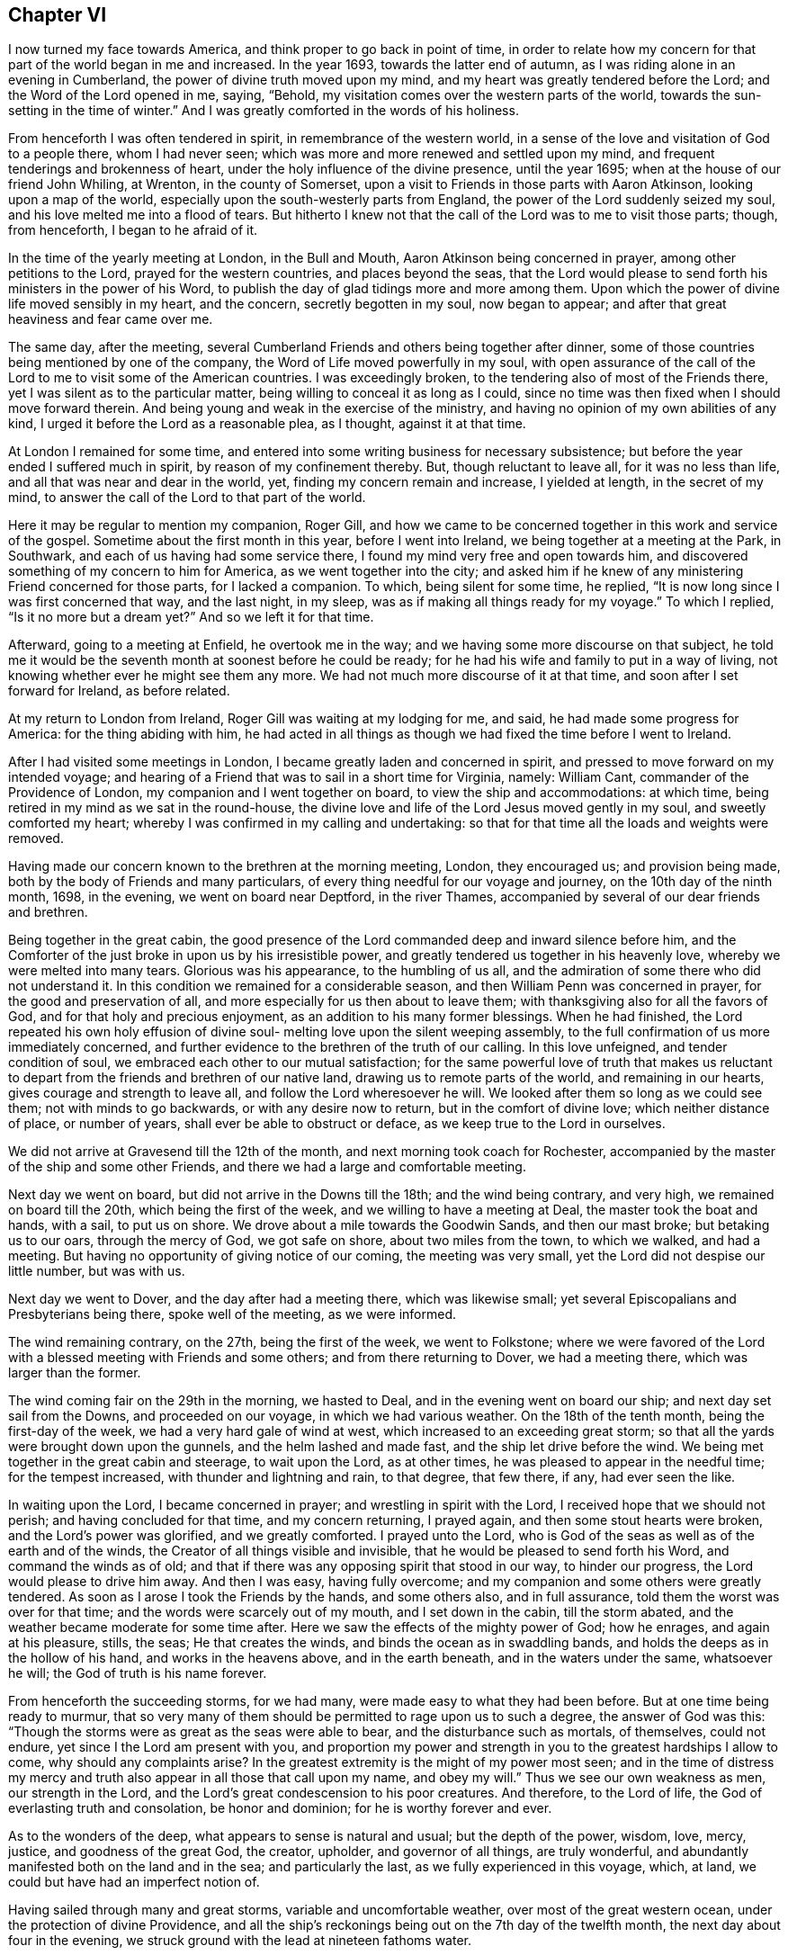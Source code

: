 == Chapter VI

I now turned my face towards America, and think proper to go back in point of time,
in order to relate how my concern for that part of the world began in me and increased.
In the year 1693, towards the latter end of autumn,
as I was riding alone in an evening in Cumberland,
the power of divine truth moved upon my mind,
and my heart was greatly tendered before the Lord; and the Word of the Lord opened in me,
saying, "`Behold, my visitation comes over the western parts of the world,
towards the sun-setting in the time of winter.`"
And I was greatly comforted in the words of his holiness.

From henceforth I was often tendered in spirit, in remembrance of the western world,
in a sense of the love and visitation of God to a people there, whom I had never seen;
which was more and more renewed and settled upon my mind,
and frequent tenderings and brokenness of heart,
under the holy influence of the divine presence, until the year 1695;
when at the house of our friend John Whiling, at Wrenton, in the county of Somerset,
upon a visit to Friends in those parts with Aaron Atkinson,
looking upon a map of the world, especially upon the south-westerly parts from England,
the power of the Lord suddenly seized my soul,
and his love melted me into a flood of tears.
But hitherto I knew not that the call of the Lord was to me to visit those parts; though,
from henceforth, I began to he afraid of it.

In the time of the yearly meeting at London, in the Bull and Mouth,
Aaron Atkinson being concerned in prayer, among other petitions to the Lord,
prayed for the western countries, and places beyond the seas,
that the Lord would please to send forth his ministers in the power of his Word,
to publish the day of glad tidings more and more among them.
Upon which the power of divine life moved sensibly in my heart, and the concern,
secretly begotten in my soul, now began to appear;
and after that great heaviness and fear came over me.

The same day, after the meeting,
several Cumberland Friends and others being together after dinner,
some of those countries being mentioned by one of the company,
the Word of Life moved powerfully in my soul,
with open assurance of the call of the Lord to
me to visit some of the American countries.
I was exceedingly broken, to the tendering also of most of the Friends there,
yet I was silent as to the particular matter,
being willing to conceal it as long as I could,
since no time was then fixed when I should move forward therein.
And being young and weak in the exercise of the ministry,
and having no opinion of my own abilities of any kind,
I urged it before the Lord as a reasonable plea, as I thought, against it at that time.

At London I remained for some time,
and entered into some writing business for necessary subsistence;
but before the year ended I suffered much in spirit, by reason of my confinement thereby.
But, though reluctant to leave all, for it was no less than life,
and all that was near and dear in the world, yet, finding my concern remain and increase,
I yielded at length, in the secret of my mind,
to answer the call of the Lord to that part of the world.

Here it may be regular to mention my companion, Roger Gill,
and how we came to be concerned together in this work and service of the gospel.
Sometime about the first month in this year, before I went into Ireland,
we being together at a meeting at the Park, in Southwark,
and each of us having had some service there,
I found my mind very free and open towards him,
and discovered something of my concern to him for America,
as we went together into the city;
and asked him if he knew of any ministering Friend concerned for those parts,
for I lacked a companion.
To which, being silent for some time, he replied,
"`It is now long since I was first concerned that way, and the last night, in my sleep,
was as if making all things ready for my voyage.`"
To which I replied, "`Is it no more but a dream yet?`"
And so we left it for that time.

Afterward, going to a meeting at Enfield, he overtook me in the way;
and we having some more discourse on that subject,
he told me it would be the seventh month at soonest before he could be ready;
for he had his wife and family to put in a way of living,
not knowing whether ever he might see them any more.
We had not much more discourse of it at that time,
and soon after I set forward for Ireland, as before related.

At my return to London from Ireland, Roger Gill was waiting at my lodging for me,
and said, he had made some progress for America: for the thing abiding with him,
he had acted in all things as though we had fixed the time before I went to Ireland.

After I had visited some meetings in London,
I became greatly laden and concerned in spirit,
and pressed to move forward on my intended voyage;
and hearing of a Friend that was to sail in a short time for Virginia, namely:
William Cant, commander of the Providence of London,
my companion and I went together on board, to view the ship and accommodations:
at which time, being retired in my mind as we sat in the round-house,
the divine love and life of the Lord Jesus moved gently in my soul,
and sweetly comforted my heart; whereby I was confirmed in my calling and undertaking:
so that for that time all the loads and weights were removed.

Having made our concern known to the brethren at the morning meeting, London,
they encouraged us; and provision being made,
both by the body of Friends and many particulars,
of every thing needful for our voyage and journey, on the 10th day of the ninth month,
1698, in the evening, we went on board near Deptford, in the river Thames,
accompanied by several of our dear friends and brethren.

Being together in the great cabin,
the good presence of the Lord commanded deep and inward silence before him,
and the Comforter of the just broke in upon us by his irresistible power,
and greatly tendered us together in his heavenly love,
whereby we were melted into many tears.
Glorious was his appearance, to the humbling of us all,
and the admiration of some there who did not understand it.
In this condition we remained for a considerable season,
and then William Penn was concerned in prayer, for the good and preservation of all,
and more especially for us then about to leave them;
with thanksgiving also for all the favors of God,
and for that holy and precious enjoyment, as an addition to his many former blessings.
When he had finished,
the Lord repeated his own holy effusion of divine soul-
melting love upon the silent weeping assembly,
to the full confirmation of us more immediately concerned,
and further evidence to the brethren of the truth of our calling.
In this love unfeigned, and tender condition of soul,
we embraced each other to our mutual satisfaction;
for the same powerful love of truth that makes us reluctant to
depart from the friends and brethren of our native land,
drawing us to remote parts of the world, and remaining in our hearts,
gives courage and strength to leave all, and follow the Lord wheresoever he will.
We looked after them so long as we could see them; not with minds to go backwards,
or with any desire now to return, but in the comfort of divine love;
which neither distance of place, or number of years,
shall ever be able to obstruct or deface, as we keep true to the Lord in ourselves.

We did not arrive at Gravesend till the 12th of the month,
and next morning took coach for Rochester,
accompanied by the master of the ship and some other Friends,
and there we had a large and comfortable meeting.

Next day we went on board, but did not arrive in the Downs till the 18th;
and the wind being contrary, and very high, we remained on board till the 20th,
which being the first of the week, and we willing to have a meeting at Deal,
the master took the boat and hands, with a sail, to put us on shore.
We drove about a mile towards the Goodwin Sands, and then our mast broke;
but betaking us to our oars, through the mercy of God, we got safe on shore,
about two miles from the town, to which we walked, and had a meeting.
But having no opportunity of giving notice of our coming, the meeting was very small,
yet the Lord did not despise our little number, but was with us.

Next day we went to Dover, and the day after had a meeting there,
which was likewise small; yet several Episcopalians and Presbyterians being there,
spoke well of the meeting, as we were informed.

The wind remaining contrary, on the 27th, being the first of the week,
we went to Folkstone;
where we were favored of the Lord with a blessed meeting with Friends and some others;
and from there returning to Dover, we had a meeting there,
which was larger than the former.

The wind coming fair on the 29th in the morning, we hasted to Deal,
and in the evening went on board our ship; and next day set sail from the Downs,
and proceeded on our voyage, in which we had various weather.
On the 18th of the tenth month, being the first-day of the week,
we had a very hard gale of wind at west, which increased to an exceeding great storm;
so that all the yards were brought down upon the gunnels,
and the helm lashed and made fast, and the ship let drive before the wind.
We being met together in the great cabin and steerage, to wait upon the Lord,
as at other times, he was pleased to appear in the needful time;
for the tempest increased, with thunder and lightning and rain, to that degree,
that few there, if any, had ever seen the like.

In waiting upon the Lord, I became concerned in prayer;
and wrestling in spirit with the Lord, I received hope that we should not perish;
and having concluded for that time, and my concern returning, I prayed again,
and then some stout hearts were broken, and the Lord`'s power was glorified,
and we greatly comforted.
I prayed unto the Lord, who is God of the seas as well as of the earth and of the winds,
the Creator of all things visible and invisible,
that he would be pleased to send forth his Word, and command the winds as of old;
and that if there was any opposing spirit that stood in our way, to hinder our progress,
the Lord would please to drive him away.
And then I was easy, having fully overcome;
and my companion and some others were greatly tendered.
As soon as I arose I took the Friends by the hands, and some others also,
and in full assurance, told them the worst was over for that time;
and the words were scarcely out of my mouth, and I set down in the cabin,
till the storm abated, and the weather became moderate for some time after.
Here we saw the effects of the mighty power of God; how he enrages,
and again at his pleasure, stills, the seas; He that creates the winds,
and binds the ocean as in swaddling bands,
and holds the deeps as in the hollow of his hand, and works in the heavens above,
and in the earth beneath, and in the waters under the same, whatsoever he will;
the God of truth is his name forever.

From henceforth the succeeding storms, for we had many,
were made easy to what they had been before.
But at one time being ready to murmur,
that so very many of them should be permitted to rage upon us to such a degree,
the answer of God was this:
"`Though the storms were as great as the seas were able to bear,
and the disturbance such as mortals, of themselves, could not endure,
yet since I the Lord am present with you,
and proportion my power and strength in you to the greatest hardships I allow to come,
why should any complaints arise?
In the greatest extremity is the might of my power most seen;
and in the time of distress my mercy and truth
also appear in all those that call upon my name,
and obey my will.`"
Thus we see our own weakness as men, our strength in the Lord,
and the Lord`'s great condescension to his poor creatures.
And therefore, to the Lord of life, the God of everlasting truth and consolation,
be honor and dominion; for he is worthy forever and ever.

As to the wonders of the deep, what appears to sense is natural and usual;
but the depth of the power, wisdom, love, mercy, justice, and goodness of the great God,
the creator, upholder, and governor of all things, are truly wonderful,
and abundantly manifested both on the land and in the sea; and particularly the last,
as we fully experienced in this voyage, which, at land,
we could but have had an imperfect notion of.

Having sailed through many and great storms, variable and uncomfortable weather,
over most of the great western ocean, under the protection of divine Providence,
and all the ship`'s reckonings being out on the 7th day of the twelfth month,
the next day about four in the evening,
we struck ground with the lead at nineteen fathoms water.

This was glad tidings to us all;
and being in our latitude we stood in towards the land all night,
and the next morning we saw the capes on either side of the bay of Chesapeake,
and were standing right in, as we could have desired;
and that afternoon we came to an anchor in Mockjack bay, a little above Point Comfort.

On the 11th of the twelfth month we set sail in
the long boat for Queen`'s creek in York river,
but the wind coming contrary, we went on shore about two miles below Gloucester,
and went up there on foot, and soon after went on board our friend William Dowell`'s ship,
lying at anchor in that river, to write letters for England;
after which he sent some hands with us in his boat to Queen`'s creek,
being about twenty miles; and setting out about eleven in the night,
it was troublesome to find the entrance of the creek;
and often running upon oyster banks and other shoals, it proved fatiguing and dangerous.

But at length, about five in the morning,
we got to the house of our friend Edward Thomas, with some difficulty,
for our men not knowing the place,
we went to several other plantations in the woods before we found it.
When we came to the house and called, Edward arose and came to us,
concluding that we were Friends from England,
for he had had some apprehension that way in himself a little before,
and he and all his family made us kindly welcome; and having a good bed provided,
we rested comfortably till about nine in the morning.
Our friend Edward being zealous for truth and the good of his neighbors,
gave notice of a meeting to be there that day; where the Lord owned us,
and gave us a very comfortable season of his goodness
with the family and a few of the neighborhood,
several of whom, though not Friends, were much tendered;
which was the first fruits of our ministry in that country, and good encouragement.

On the 15th of the month we had a meeting about sixteen miles off, at Daniel Akehurst`'s,
at Warwick river, which was a good meeting, but small,
and next day one at Martin`'s Hundred, in the house of Robert Perkin in James city county,
and returned that evening with Edward Thomas.

On the 19th day of the twelfth month we had another meeting at Bangor house,
which was large, and many much tendered.
A blessed meeting it was, and the people generally satisfied,
and on the 21st had an appointed meeting at the house of John Bates,
at Skimino in York county, where no meeting had been before;
and though he was not a Friend by profession, yet very forward to provide seats, saying,
he feared his house would be too small tor the meeting,
but had room sufficient in his heart.
The people were generally tendered and humbled,
and we comforted in a sense of the love and visitation of God towards them.
The concluding of the meeting falling upon me, it was upon my mind to say,
in the spirit of prayer,
that since such as should give a cup of cold water only to any of his,
in the name of a disciple, were not to lose their reward;
the Lord would be pleased to reward with the knowledge of his blessed Truth,
those who had so readily and openly received us
and a meeting of his people in their house;
and at that instant both John Bates and his wife were convinced of Truth,
and from that time professed the same with us.

Next day we had another meeting at the house of Daniel Akehurst, which was large,
and many were humbled and tendered by the word and power of Truth,
and departed in a solid frame of mind;
we having preached to them the free and universal grace of God through Christ,
for life and salvation; endeavoring to turn them thereunto,
that through faith therein they might come to know the full end of
the sacrifice of the blood of Christ shed at Jerusalem of old;
and that such as reject the grace and spirit of Christ in their own hearts at this day,
have not the benefit of that work and sacrifice of Christ then made manifest;
but crucify to themselves the Son of God afresh; with many other things of weight,
which the Lord opened in us and by us to the people, to our comfort, their edification,
and to his praise.

The next morning we went to Thomas Gary`'s, who had been lately convinced,
but he was not at home.
His wife had been likewise lately convinced,
and so soon as we entered the house the Lord`'s power tendered us,
and we were much comforted together; and his brother,
Miles Gary and his wife coming there to see us,
were made partakers of the same visitation.

By the time this satisfactory visit was finished, three of our friends came,
and with some other assistance, set us over James river to Chuckatuck.
It was late in the night before we arrived at our desired port,
which was at the house of our ancient friend John Copeland,
where we were openly and cordially received and entertained.

Upon some discourse with our friend,
I found he was one of the first of those who had their
ears cut by the Presbyterians or Independents,
in New England, for the testimony of Truth,
in the first publishing thereof to that bloody and rebellious generation;
and at my request he showed us his right ear,
yet bearing the badge of their anti-christianity,
whose uncircumcised hearts and ears are, to this day hardened, it may be judicially,
against the testimony of Jesus, and his holy life,
then so much persecuted in his harmless messengers and members.

The wind coming contrary, and rainy weather, the Friends staid with us next day,
and in the evening several other Friends coming to see us,
it pleased the Lord to visit us together, and we had a tender season of his love.

On the 26th, being the first of the week, we took boat to Chuckatuck meeting,
about six miles; but because of the great rain, the meeting was but small.
Returning that evening to John Copeland`'s, we had a meeting on the 28th at Derasconeck,
where came several neighbors who had not been at any meeting before,
and some of them w-ere tendered; and that evening we returned to John Copeland`'s.

Next fourth-day, being the 1st day of the first month, 1699,
we went again by water to a monthly meeting at Chuckatuck,
where came our friend Elizabeth Webb, from Gloucestershire, in England,
who had been through all the English colonies on the continent of America,
and was now about to depart for England.
The meeting was large, and the sheriff of the county, a colonel,
and some others of note in that country, were there, and very sober and attentive.

Next day we had a meeting at Western Branch, which was pretty large and tender;
the people were solid, and several confessed that what they heard was the truth.
On the 3rd we had a meeting at Southern Branch, which was large,
considering the short notice, and Elizabeth Webb was also there;
the grace of God was plentifully with us, to our great and mutual consolation;
and the people were tendered, and the meeting ended in the dominion of Truth.

On the 5th, being the first of the week, we had a meeting at Barbican,
being the last meeting in Virginia towards Carolina: it was pretty large,
though exceedingly cold weather.
The people seemed wholly ignorant of the testimony of Truth,
and little acquainted with Holy Scripture;
and when the Truth was declared among them some were amazed, others surprised;
some afraid, and some a little affected with the invisible power of Truth.

That night we lodged at our friend Nathan Newby`'s and
had some discourse with him concerning the Indians,
and what sentiments they have about heaven and heavenly things.
He told us,
"`Many of them came frequently to his house to
employ him--being a smith -- to mend their guns,
and he had discoursed with them on such subjects:
they think there is one Divine Being who made all things,
and that he always beholds all the Indians as if they
were comprehended together in a small circle;
and that all bad Indians, who will lie, steal, cheat, and do other ill things,
when they die go to a cold country, where they are always hungry, cold,
and in all manner of distress they can imagine: but the good Indians,
who will not do such things, go to a warm country,
where they have fat pork and roasting ears of Indian corn all the year long;
these being the most excellent food they can imagine.`"
But though their notions be low and sensual, yet I do think,
that if many thousands who profess the true God and Christ,
were to give their sentiments concerning future rewards and punishments,
and wherein they do consist, they would not much exceed the Indians therein;
since many of them are so far from any sense or relish
of the holy and divine taste of the true bread of life,
which comes down daily from God out of heaven, and, as manna,
is daily rained about the tents and dwellings of the whole Israel of God,
that they do not believe it.
The Indians are just, loving and courteous in their way,
and harmless to all that are so to them; but if wronged or abused, revengeful:
but drunkenness, swearing, and the like, they have learned of our own countrymen,
who make greater pretenses to religion and knowledge, and yet are worse in practice.
The God of truth open the eyes of boasting and vain-glorious Christendom,
to see how far short she is of true Christianity;
and that till her inhabitants experience a change by
the workings of the divine nature in them,
they are yet but practical heathens, in the nature of the first and fallen Adam,
and so esteemed in the sight of the Lord; whose love is surely towards the Indians,
which shall be published in them in the fulness of his appointed time.

Next morning we went towards North Carolina through the wilderness,
and there being no house in all that way,
about the middle o!`" it we made a great fire by the side of a brook,
and ate some bread and cheese which Nathan Newby carried in his wallet,
and drank of the brook, and were well refreshed and content.

Having given our horses some Indian corn, we went towards Gabriel Newby`'s,
at the head of Perquimon`'s creek, in Carolina, where we arrived that afternoon;
and he gave notice of a meeting to be on the fourth-day following;
and next day we went to the house of our friend Francis Toms, on the same creek.

Here we had the meeting proposed; which was large,
and several persons of note in those parts, of both sexes, were there:
but the noises and elevations of some professing Truth, were hurtful to them;
though they had, before that, been very solid and attentive to my companion`'s testimony,
who had the whole public concern in the meeting that day.

On the 9th we went forward, and being accompanied by Francis Toms,
who was one of the provincial council, and several other Friends from Virginia,
and other parts thereaway, we went with them to court,
where we were respectfully received and entertained by the Lieutenant-Governor,
and others of the council, I having brought letters to the Governor from England.

In the evening we went over Little river,
and lodged that night with our friend Thomas Simons;
and next day had a meeting over the creek, at our friend Henry White`'s, which was small,
by reason of the court, which usually holds several days, but well and tender:
the Lord was with us.

On the 13th we had a pretty large meeting, where several were tendered,
among whom were some negroes.
Thomas Simons having several negroes, one of them,
as also several belonging to Henry While, had of late come to meetings,
and having a sense of Truth, several others thereaway were likewise convinced,
and are likely to do well.
The morning that we came from Thomas Simons`'s,
my companion speaking some words of truth to his negro woman, she was tendered;
and as I passed on horseback by the place where she stood weeping, I gave her my hand;
and then she was much more broken.
Finding the day of the Lord`'s tender visitation and mercy upon her,
I spoke encouragingly to her,
and was glad to find the poor blacks so near the Truth and reachable.
She stood there looking after us and weeping, as long as we could see her.
I inquired of one of the black men how long they had come to meetings?
He said, "`They had always been kept in ignorance and disregarded,
as persons who were not to expect anything from the Lord, till Jonathan Taylor,
who had been there the year before, discoursing with them,
had informed them that the grace of God, through Christ, was given also to them,
and that they ought to believe in and be led and taught by it,
and so might come to be good Friends, and saved as well as others;
of which they were triad.
The next occasion was when William Ellis and Aaron Atkinson were there,
they went to meetings and several of them were convinced.`"
Thus one plants, and another waters, but the Lord gives the increase.

I called one of the negroes aside after the meeting,
and exhorted him to be inward with the Lord;
and that he and the rest should wait to know the work of the power of God in themselves,
to change their minds from a state of nature and sin to a heavenly condition.
To this he was attentive, and said,
he and those other negroes that were convinced had discoursed with others of them,
and had told them what they were come to understand and believe;
and that some were inquisitive after Truth,
but some others of them seemed to take little notice: but, said he,
every tub must stand on its own bottom; and the neglect of others, we hope,
will not discourage us to press forward in that which we are persuaded is the best.

On the 14th we had a good meeting, where many were tendered,
my companion especially being very powerful that day in his testimony;
to the praise of the Lord, of whom alone is the power, and to whom be all glory forever.
We passed the Great Sound next morning, and went to a meeting at the widow Anne Wilson`'s,
which consisted, for the most part, of Friends, and was a very tender and open meeting.

The morning following we set forward for Virginia;
and alighting at the same brook where we had been as we went into Carolina,
we again refreshed ourselves and horses,
and accomplished our journey to Dorothy Buskin`'s about sun-set;
and next day had a meeting there.

We rested there the 18th; and on the 19th had a large good meeting at Chuckatuck,
both of Friends and others; and the next day we went to Benjamin Small`'s,
and there I had a good season in the meeting,
where Friends were comforted and many of the people tendered,
and generally humbled under the testimony of the blessed Truth;
which that day reigned both in word and power, to the glory of him that lives and reigns,
and is worthy forever and ever.

On the 21st we had a good meeting at Alice Halloway`'s, near Elizabeth river, but small,
by occasion of a member of council to be elected that day in those parts.
Next day we had a pretty large meeting at Southern Branch,
at the house of Robert Burgess: he was not a Friend by profession,
but a justice of peace, and of good account in those parts.
There had never been a meeting thereaway before; yet the people were generally solid,
and several of them tendered.
After the meeting the justice and his wife were very respectful,
and would gladly have had us to eat with them and lodge in their house that night;
but being otherwise engaged in the course of our service, we departed in much kindness,
both on their part and ours.

We returned that evening to Alice Halloway`'s;
and next morning set forward for Elizabethtown,
about three miles by land and seven more by water.
We went by the house of Thomas Hodges, a justice of peace,
who lent us his boat and was very courteous; but the wind being contrary,
we did not arrive till about the middle of the day.
The first thing we did was to view the house where the meeting was to be;
and finding no seats in it, we were at a loss on that account:
but another Friend and I went to the high sheriff`'s to acquaint him of the meeting,
who being absent, we informed his wife and family; and applying for planks for seals,
we readily had them; and she, with several of their daughters, were at meeting,
and were civil and tender.
There is no meeting of Friends in that place, nor any dwelling there; but a very rude,
senseless people, devoid of all relish of truth, and of the fear of God in general;
yet many of them came to the meeting: some were civil, others lender;
but the bulk of them airy, wanton, and scoffers;
sometimes rushing into the meeting and leering under their hats,
and then again running out of the house, mocking at what they had heard,
to the great disturbance of the few who were sober,
and of us who went to visit them in the goodness of God.
Many things of great importance were declared unto them,
both of the mercy and judgments of God;
and the Lord gave us power to clear our consciences to them at that time;
and I am persuaded the Lord has a seed among them.

From the meeting we went to the house of one who kept an ordinary,
and I took that opportunity, he having been light, airy, and a scoffer in the meeting,
to tell him, that though Ishmael was the first born of Abraham,
yet being of the bond woman, he was not to inherit; and scoffing at the birth of Isaac,
was excluded from the house of his father; which under that typical dispensation,
being a figure of the two seeds now inwardly revealed,
there is no scoffer can enter the kingdom of God,
unless he be first born of another spirit.
Upon which he was ashamed, and fell under;
and we left him to think further of what was said.
There we took boat and went back to Thomas Hodge`'s,
who entertained six of us that night with good accommodations.

Next morning we came back to Benjamin Small`'s, and staid there some hours;
and being at the creek-side, accompanied by some Friends, and ready to take boat,
the good presence of the Lord came upon us and sweetly tendered us together,
and my companion first and then I, had some time in prayer;
where we parted with those Friends in tender love, and then went to John Copeland`'s;
and next day had a small but heavenly meeting about three miles off,
at our friend Daniel Sandborn`'s, and returned in the evening to John Copeland`'s.

The next day we had a meeting at Pagan creek, alias Levy-neck,
where we had a large assembly, most of whom were not Friends;
and the power of the Lord was gloriously with us,
and the truths of the gospel were opened to general satisfaction.

After this meeting my companion returned to John Copeland`'s,
and from there over James`'s river, and went up the other side to alarm the people there,
and to meet us that day week further up.
Richard Gove and I went that night to Levy-neck,
and next day had another meeting at Lion`'s creek, at Robert Lacy`'s;
it was small by reason of the short notice, but otherwise pretty well.

Next morning very early, we went towards Burleigh, on the south side of James`'s river,
and being very hot, and no house of entertainment by the way, and but few others,
we alighted at a brook called Stony-run; and having ate some bread we brought with us,
and likewise fed our horses with some Indian corn,
we remounted and proceeded to James Johns`'; where we arrived at three in the afternoon,
having rode about thirty-eight miles.

We had not been long in the house till I perceived a concern in my mind in the truth;
and seeing two Indian men-servants and a negro woman about the house,
I found it was on their account, for the love of God was towards them.
Our host being deaf and very talkative, was troublesome in asking many questions,
and in commenting upon the Scriptures in his fashion; and interpreted them to us,
as he imagined: but as soon as I could,
I look an opportunity to retire into the woods for the
more free exercise of my mind in the gift of God alone,
and to see what might be the issue of my inward concern.

Finding no way for it that night, the next morning I sent for those servants,
and had the family and them together in the hall;
where I published to them the day of the visitation of God,
directing their minds to the light and grace of God in their own hearts;
that as it reproved sin in them, and in all men, so it teaches all that w`'ill receive it,
"`to deny ungodliness and worldly lusts, and to live soberly, righteously, and godly,
in this present world.`"
Thereby men escaping the corruptions that are in this world through lust,
are received into everlasting joys in the world to come.
But such as are not led and governed by the grace of God here,
are to be condemned to everlasting fire,
in the great day of the judgment of Almighty God, which is coming upon all the world:
and that though men there should desire to die, they could not;
neither is there any end of their torments; with some other things,
importing both the judgments and mercies of God.
Perceiving them touched in some degree, I did my best,
according to that understanding the Lord gave me,
to set their minds upon the present truth, as an inward object.

I also exhorted them to wait upon the Lord in stillness; who, being a holy,
invisible Spirit, appears in the hearts of men;
and that whatsoever things are reproved in men`'s hearts here, in this world,
will be condemned in the day of judgment; but if they repent of their former evil deeds,
and for the time to come, join and unite with the Spirit of Christ,
which discovers and condemns all evil in them,
the Lord will not only forgive and forget their former sins,
but be their exceeding great comforter in this life;
and in the world to come they shall sing everlasting
songs of joyful praises to the great God,
in the kingdom of his glory, in the sweet company of innumerable angels,
and the spirits of just and good men in a state of perfection;
where there is divine pleasure unutterable and everlasting.
After this I prayed, and Robert Gove having spoken something among them, we concluded,
and I had great peace in the Lord.

One of the Indians wept much;
and there being a meeting the same day at our friend Thomas Chappel`'s,
about two miles from this, they both came after us there;
and though the meeting was small, it was tender and well.

Next day at our friend Peter Wyke`'s, we had a small but very comfortable meeting;
and the following day we had a like meeting, eight miles off,
at our friend James Benford`'s, in the precincts of Merchants Hope:
there were several of the people there, and things opened to their states,
and we had a comfortable time with them and Friends; these loving, and those respectful.

The first of the week we were at another meeting there; but it proving very rainy,
with a great gust of wind and lightning and thunder till mid-day, the meeting was small;
but several of the people seemed solid and tender.
On the 2nd of second month, crossing James`'s river we went to our friend Jane Pleasant`'s,
at Curies, where we were kindly received;
and there we met with my companion and several other Friends, to our mutual satisfaction.

On the 4th we had a meeting there, which was large and well.
My concern therein was, for the most part, about marriage,
and the displeasure of God against his own people in the old world and all ages of this,
against mixed marriages between them and the world;
for I had heard some hints that Jane Pleasant`'s
daughter had married one that was not a Friend,
and gone quite off from the very form of truth;
and that her son Joseph was then likewise about
to take a wife that did not profess the truth.
This concern I bore long in the meeting,
under fear lest it should arise from the hearing of the ear only;
but at length seeing my way clear, I discharged my conscience in that matter,
and the young man was for that time brought to a sense of his error.

On the 6th we had a meeting at our friend William Porter`'s, a comfortable time;
and that evening returning to Jane Pleasant`'s, we had another meeting there on the 7th;
and on the 8th, being the seventh of the week, we went to Black creek,
and next day had a large meeting at the meeting house;
and the power and goodness of the Lord were plentifully with us,
and many were tendered thereby.

On the 10th we set forward for our friend George Wilson`'s,
towards the upper part of Mattapany river, swimming our horses over Pamunky river,
two at a time, one on each side of a canoe,
and got safely there about the fourth hour in the evening.
It is a wilderness place every way; no meeting settled there,
but the Friend and his wife, through the mercy of God, preserved alive in the truth;
yet their children are in danger of being lost from it,
one of their daughters being married by a priest,
neither she nor her husband making any profession now with us.
We had a meeting there next day, which was larger than could have been expected;
several were tendered, and generally sober.
The Friend`'s daughter and her husband were there; whom we admonished and exhorted,
and they were humble and pretty tender.
We lodged there that night also, and in the morning set forward for Pamunky-neck,
to the plantation of William Clayborn.
We had a good passage over the river by the ferry;
and on the other side went into a house, for much thunder and rain came on;
and there we heard of an Indian town about a mile off,
on the side of the river Mattapany, and we went to see the people.
They are the Chickahominy Indians; their town consisted of about eleven wigwams,
or houses made of the bark of trees, and contained so many families.
We were directed to their chief;
and when we went to his door he came out and invited us in; and we being set down,
several of his people came to look upon us, and among them,
one who could speak some English.

After a time of silence the company increased; we asked him if they were all there,
for we desired to see as many of them together as we could;
which being interpreted to the chief, who was a grave, serious, and wary old man,
he seemed to be under some suspicion of us,
and what we might mean by ai desiring to see them all together,
we being wholly strangers to them.
Being under some concern in my mind, and observing a fear in them,
I informed them by the interpreter,
that we did not come among them for any hurt to them or gain to ourselves;
but being lately arrived from England, had a desire to see them; for we loved Indians,
and had something to say to them concerning the great God who made the heavens, the sun,
moon, earth, and all that dwell therein.
Englishmen, Indians, and all nations; that he loves all good English and good Indians,
and other good people everywhere.

And then they seemed a little more calm and settled in their countenances,
and my companion spoke to them concerning the immortality of the soul;
and that God has placed a witness in the heart of every man,
which approves that which is good, and reproves that which is evil.

The chief then pointed to his head, and said, that was treacherous, or fallacious;
but pointing to his breast, said it was true and sweet there.
Then he sent forth his breath as if he had poured out his soul unto death,
and signing up towards heaven with his hand, raised a bold, cheerful, and loud hey,
as if the soul ascended there in a triumphant manner; and then pointing to his body,
put his hand towards the earth,
to demonstrate his opinion that the body remains
there when the soul is departed and ascended.
I believe we might have had a more satisfactory time with them,
but that there came in two young Englishmen who lived somewhere thereabout,
and understood the Indian tongue: they undertook to interpret for us,
but we found them not quite honest in it; for when my companion spoke further to them,
which was concerning the righteousness and impartiality of God;
and that he hates drunkenness, whoredom, lying, cheating, and all evil,
as much in an Englishman as in an Indian, the Indians were set into a laughter.

I desired one of the Englishmen to tell the Indians they should not be light,
especially on such occasions; that the great God, maker and upholder of all things,
has right to the obedience of all men, and has placed a law in every heart,
and also appointed a time wherein he will bring all men
to account for their deeds done in this world;
and as he is all-seeing and omnipresent, he always beholds all men`'s thoughts, words,
and deeds, and at last will reward every man as his thoughts, words,
and actions have been; the good, whether English or Indians,
he will reward with everlasting happiness and unspeakably good things; and the bad,
whether Englishmen or Indians,
he will condemn to everlasting tire and torment undeclarable.
But instead of telling the Indians these things,
he said they had formerly told them some of them,
and others he himself did not understand,
nor could he find words in the Indian tongue to reach them.
They told us also that the Indians had been great idolaters,
but since the English inhabited those parts, they were much reformed.

But if the professors of Christ have done the poor Indians any good,
they have done them much harm also; for they have taught them, by example, to be drunk,
to lie, steal, swear, cheat, and dissemble;
and often defraud them in barter for their skins, which is their living.
And when an Indian becomes drunk, as some of them will, then swearing, ranting,
and blaspheming, he will cry aloud, "`I am now all one Englishman.`"
It is reported of this chief, that he was never seen to be drunk but once,
and that was when young;
which had proved so troublesome to his mind and virtuous inclination,
that he always thereafter shunned every occasion of the like evil.
We took them by the hands, one by one, beginning at the chief;
and they seemed well pleased with our visit.

As to the conversion of the Indians to the Truth,
I believe the Lord will call them after the power of antichrist is overthrown;
but it seems to me that learning, or the historical part of religion,
or their own language, which is very barren of pertinent words,
will not be much instrumental in it; but the Word of Life,
whose divine and life-giving intellectual speech is more certainly known in the mind,
will tender their hearts in a silent state and retirement,
by means of some instruments that the Lord will raise up and qualify for that purpose;
who shall not confound them with a long fruitless history of needless things.
But when the Lord shall send forth his Word,
"`the Light of the gentiles,`" the quickening Spirit of Jesus,
into and upon any of them in holy silence, or in prayer,
their minds shall be directed to the Spirit himself,
as the present object of their faith, obedience, and love,
and author of their present joy and salvation: and so, believing in the light,
shall become children of that light and day of God, and heirs of eternal life in him.
And then the histories in the Bible, the prophecies of the prophets of God,
and the fulfilling of them; the evangelical account of the conception, birth, life,
doctrine, miracles, death, resurrection, ascension, glorification, mediation,
intercession, and judgment of Him, who is the substance of all,
and that "`true light which enlightens every man that comes into the
world,`" will be the more clearly received by the Indians,
when the Almighty shall think fit to acquaint them therewith.

That evening we arrived at Captain Clayborn`'s, and next day had a meeting,
which was small, but comfortable: and being weary with hard travel,
we determined to stay there till after first-day; and intending another meeting,
we gave notice of it to the country.
We had a meeting accordingly,
which was degree filled with the unfeigned love which large and well;
the people being generally sober, and several tendered,
and after the meeting expressed their satisfaction; and some of note among them said,
that since we had such good things to publish they hoped we would not
finally leave those parts without more meetings thereaway;
several of them adding,
that we should be welcome to their houses and the best entertainment they had,
though we had laid open their priests to the lowest capacities,
and especially their pseudo-baptism.

On the following day we set forward for Queen`'s creek,
but in our way had much thunder and rain;
and though it was very dark in the night in the woods,
through the good providence of God we got well to that journey`'s end.

Next day we rested there; and the day after went to Daniel Akehurst`'s, sixteen miles off,
where we had a small but good meeting,
and returned that evening with Edward Thomas and his wife to Queen`'s creek.

On the 21st had a meeting at a place called Hickory-neck,
at the house of one Edmund Brewer, not a Friend,
nor had ever a meeting been there before.
It was pretty large, and some of the people tendered;
and though some persons were a little airy, yet,
being rebuked by my companion in his testimony, they became more quiet and sedate.

On the 23rd, being the first of the week, we had a meeting at York City,
at the house of a preacher among the General Baptists;
and it was the first meeting of our Friends that had been there.
The people were very rude and senseless of all good,
and the testimony of truth was sharp accordingly; especially in my companion,
declaring the heavy stroke of the hand of the Lord upon them,
if they did not speedily repent and turn unto him;
and they were at last brought pretty well under.

On the 25th had a meeting at a place called Pocoson,
where there never had been a meeting before: it was large, though the people,
till my companion began to speak, did not generally come in, but then crowded much,
and a good meeting we had, some being tendered and generally humbled:
blessed be the Lord for his power and goodness to us.
We were entertained in much friendship and tender respect by Thomas Nichols and his wife,
but by her especially; who, though a mulatto by extraction,
yet not too tawny for the divine light of the Lord Jesus Christ,
"`the light of the gentiles and glory of the whole
Israel of God,`" through all ages of the world.
Of this true light and the power and virtue of it, is this poor soul truly begotten,
and to a good  degree filled with the unfeigned
love which ever attends those that believe in,
love and obey that "`true Light which enlightens every
man that comes into the world:`" the Lord is with her,
and has made her instrumental, the furtherance of his own glory in those parts.

On the 26th we had a meeting at George Walker`'s, at Kickatan; it was small,
yet many things were opened of great importance,
and the Lord gave us a good time together.
After this meeting I found myself under a particular concern for the restoration,
if possible, of the wife of George Walker the younger,
who was one of the daughters of that unhappy apostate George Keith.
I observed her to have a good natural understanding,
but much out of that innocent adorning, both of body and mind,
usual among our best Friends,
and I spoke to her alone on that subject in much tenderness;
and though she was of a quick temper and naturally high-minded,
yet I observed the love of truth was toward her, and a time of visitation;
and exhorted her therein to be humble and moderate in all things, fearing the Lord.
At first, as I thought, she was jealous I had done it reproachfully, or to affront her,
considering the circumstances of her father and mother,
and would have made excuses and evasions; but nothing appearing in me but true respect,
friendship, and tenderness, she began in a short time to change colors,
and that was followed with tears; under which I took leave of her,
being full of compassion in the love of Truth towards her;
and in which also I greatly desired the return
of all that had gone out from the truth that way.
As I had taken leave of her, came my companion Roger Gill and Daniel Akehurst;
and when Roger Gill took her by the hand, she broke out again into a flood of tears;
by all which we had some hope that the Lord might restore her from under
those prejudices begotten in her mind by the apostasy of her lapsed parents.

In the evening, about six, we took horse and went that night with Daniel Akehurst;
and on seventh-day morning toward Remuncock,
where we had appointed a meeting to be next day, being the first-day of the week,
and in our way called at the house of John Bates at Skimino, formerly mentioned, who,
with his wife, were become professors of truth since our arrival in that country.
Though one sows and another reaps, yet we are all the servants of one Lord,
and therefore to him alone be the glory of his own work,
in which the best and strongest of the children of men
are only instrumental in him who works all in all.
One begets into the faith through the divine Word;
another nourishes through the virtue of the same;
and another confirms and establishes by the same wisdom.
The wisdom and power of God is one.

The next day we had a meeting according to appointment, which was large and open.
Many persons of note in those parts were there, and all were very sedate,
and some broken and generally satisfied;
the Lord favoring us with his divine presence and aiding us by his grace.
The most noted priests in those parts were one Bucker, and another, Monro, a Scotchman.
Bucker had formerly boasted that no Quaker was able to dispute with him;
he could run them down at pleasure.
And Major Palmer hearing of the meeting, had invited him there, but he evaded the matter,
by telling him, "`The Quakers were not worth his while to discourse with,
for they deny the resurrection:`" though we own the resurrection, but hot in his sense.
And Monro, though priest of that place, had an errand to the governor at the same time.

That night we rested there, and next day set forward for our friend George Wilson`'s,
in our way to Maryland; and next day arrived at the place we intended,
and where we expected a meeting the day following;
but some mistake having happened in the notice that had been sent,
we could not have one till the 4th of the third month, and then it was a very small,
hard, dark, and dull meeting; the people were busy planting tobacco,
and those that came to the meeting left their minds behind them in that business;
yet the Lord was with us in some comfortable measure,
and we departed from there in peace the next morning.

About two in the afternoon we came to the Rappahanock river; and having a ready passage,
we called at a house on the other side belonging to a widow woman,
of whom we asked some corn for our horses, for which we offered to satisfy her.
She replied, corn she had, and we should have sufficient; but she would not sell us any,
though it was very scarce at that time;
and she likewise gave us such provision for ourselves as she had ready,
and would have provided better, if we could have staid for it.

On the 7th a Friend borrowed a flat to set us over the river, for there, was not,
at that time, any ferry allowed, being between two governments;
and so we passed over the great river Potomac to Cedar-point, about three miles,
at that narrow place.

This being the seventh-day of the week,
and not knowing of any meeting we could reach the next day,
we called at the first plantation we came to,
where we inquired if there were any of the people called Quakers in
those parts`'.`' Being invited to alight and refresh ourselves,
we did so,
and were told one of our Friends had appointed a meeting at a house about two miles off,
who had had several meetings before, and many went to hear him.
We asked his name, and where he came from, thinking it might be some Friend from England,
and were told his name was William,
and that he came from Virginia. Then we apprehended him to be one William Morton,
who had been denied by Friends there, and went up and down, under the name of a Quaker.

We lodged there that night, and were kindly entertained;
and next day about the tenth hour, with our landlord and most of his family,
went to the meeting, where we found a considerable number of people;
and in a short time the man stood up and prayed standing:
the people pulled off their hats, but sat on their seats, and we sat with our hats on,
in testimony against him and his prayer;
in which he used a few imperfect scraps of the national common prayer,
and some nonsensical expressions, exposing his own gross ignorance.

When he had ended his prayer he began to preach;
but affirming that the Lord Jesus Christ is married to the whole world,
my companion said it was false, and bid him prove his assertion if he could,
before he said any more; but he went on with some more confused sentences,
and then said he would not take up all the time, but give way to these strangers.
Then my companion stood up, and had a very good time among the people;
several of whom were tendered, and all very sober: and when he had done,
the man stood up again,
and would have made some opposition to what my companion had said,
as if he favored self-righteousness and long prayers,
though he had said nothing that might give him ground for such a charge.

Finding my mind engaged by the truth and authority therein,
I stood up and bid him be silent; and he gave way.

I began with the universal free grace of God, through Christ, unto all men; and yet,
though Christ has died for all mankind, and the grace of God by him is come upon all,
those only are saved who believe in the sufficiency of that grace;
and in that faith deny all ungodliness and worldly lusts,
and walk uprightly in this present world.
For after Christ had done and suffered all things which
are written of him in the holy Scriptures,
John, who had the visions of God, even to the last and great day of his judgment,
saw every man rewarded according to his works; and that,
notwithstanding the offering of our Lord once on the cross,
for the sins of the whole world, yet at last Christ will set the sheep on his right hand,
and the goats on his left; and will say to the former,
"`Come you blessed,`" and to the latter, "`Go you cursed.`"
But if his dying for the sins of the whole world were sufficient of itself,
without men`'s faith in, and obedience to, the grace come by him,
there could not be any room left for such a distinction at the last day;
but as all have received grace by him,
those who believe therein and obey the dictates thereof, come to be saved;
as it is written, "`By grace we are saved through faith; it is not of ourselves,
it is the gift of God.`"

Again; "`The grace of God which brings salvation, has appeared unto all men,
teaching us that denying all ungodliness and worldly lusts, we should live soberly,
righteously,
and godly in this present world;`" but those who do not believe in this grace,
and the sufficiency of it, cannot be saved by it.
For though in words they confess the Lord Jesus Christ, yet in works they deny him;
and then that saying becomes true in them,
"`His servants you are to whom you yield yourselves servants to obey,
whether of sin unto death, or of obedience unto righteousness.`"
So that there is an absolute necessity still of
a holy life and due obedience to the law of God;
for Christ is not come to give liberty to sin, but to redeem men from sin,
and to give us power to do the commands of God;
that man being redeemed from the cause of eternal death, which is sin,
might also be saved from the effects thereof, that is, eternal condemnation.

Having finished my testimony to the truth,
I proceeded to lay that man open to the people as an impostor;
that he was not in unity with us, nor received as a minister among our people,
being guilty of some things utterly inconsistent with our profession.
Then my companion concluded the meeting in prayer, and the divine truth was over all,
and the people well satisfied.
We departed after good service for the Lord; of whom is the power,
and to whom be the glory forever.

After the meeting we returned with William Herbert to his house,
where came to us a trading person from London; and he sitting with us near the river,
it came into my mind that he came for dispute,
and he and William Herbert and his wife going into the house, we followed them.
As I passed the window I perceived he was reading a passage to them out of a book;
and when we went in, I found it was concerning the institution of circumcision;
asserting that baptism--he meant sprinkling of
infants--was now as necessary as that was then.
And he began to allege against my companion,
that he had uttered something in the meeting concerning baptism,
which he could not maintain by Scripture; that is,
"`That the baptism now used--he meant by the national church--was
never instituted of God by any evidence appearing in Scripture,
nor any precedent there for sprinkling infants;
nor any water baptism commanded since the baptism of John was at an end.`"

The first part we owned my companion had spoken,
which the stranger oppugning we put him upon his proof;
and after a short dispute my companion brought him to
confess that he could not defend it by Scripture:
and then he went to the second part, namely:
"`Nor any water baptism commanded since the baptism of John was put to an end.`"
This we denied to have been spoken by my companion as he stated it;
but since he had confessed himself a member of the national church,
my companion insisted that he had nothing to do with baptism with water,
till he should come into the practice of it.

He replied, "`You mentioned the thing in the meeting, and the question is not,
whether I or another be of the Baptists`' opinion and practice,
but whether any water baptism was instituted after John`'s baptism?`"
But my companion having put him to silence, as to sprinkling,
and denying his charge as to the other part, said little more then to him.

A concern remaining upon me lest this man should go away boasting,
I entered into the argument with him upon the subject at large;
and since he had asserted that Christ instituted another water baptism than that of John,
I put him upon the proof of it.

Then he cited that text in Matt. 28:19; Go teach all nations,
baptizing them in the name of the Father, and of the Son, and of the Holy Ghost, etc.

I replied that this text was not to his purpose,
for water was not so much as mentioned in it;
and if the Lord Christ had intended water as the instrument of this baptism,
he would have expressed it.

To this he alleged that the practice of the apostles, pursuant to this institution,
determined that it was water baptism;
for from this time they baptized with water in several instances,
and particularly in that of Philip`'s baptizing the eunuch.

Answer; The practice of the apostles does not determine it to be water baptism,
because they practiced circumcision, vows, shavings, purifications,
and other Jewish rites; which, I in point of obligation,
were all ended by the coming of Christ in the flesh, and suffering for all mankind;
and so was water baptism by the coming of the Holy Ghost.
But for the better understanding of this command,
observe that John the Baptist was commanded by
the Word of God to preach repentance unto Israel,
and to baptize them in water, directing them to the true object of faith,
then about to be made manifest, that is, Christ the Lord, the true Messiah,
and sent of God, though not known to John himself at that time; of whom he said,
'`I indeed baptize (or have baptized) you with water,
but he shall baptize you with the Holy Ghost, and with fire.`'
This shows there was a baptism of a more excellent and efficacious nature then to come,
and by an administrator incomparably superior to John, that is, Christ, who,
when he appeared in the flesh to Israel his people,
preached to them the same doctrine of repentance as John did;
and his disciples also preached the same,
and baptized them with the same baptism as John did,
differing only in this circumstance of administration --John baptized them,
saying they should believe in Christ then to come;
whereas the disciples of Christ baptized in the name of the Lord Jesus,
declaring him to be the true Messiah that Moses and the prophets had prophesied of.

"`Now, here is water baptism transferred from John to the disciples of Jesus,
for Jesus himself baptized not with water, who made and baptized more than John did;
and John being soon after martyred,
water baptism remained under the administration of the disciples of Christ only;
and until the resurrection of Christ, we hear no more of the baptism of the Holy Ghost,
as I now remember, foretold by John as aforesaid.
Nor was the baptism of the Holy Ghost declared as a
dispensation to the believers and disciples of Christ,
till a little before his ascension; nor established as such,
till the coming of the Spirit of Christ upon them at Jerusalem.

"`As to the introduction and terms of this baptism and dispensation,
they lie thus in the holy Scriptures:
'`All power in heaven and earth is given unto me,`' says the Son of God;
'`Repentance and remission of sins must be preached in my name unto all nations,
beginning at Jerusalem; and you shall be witnesses unto me in Jerusalem, in Samaria,
in Judea, in all the regions round about, and to the uttermost parts of the earth:
Go you therefore, teach all nations,
baptizing them in (or rather into) the name of the Father, and of the Son,
and of the Holy Ghost;
teaching them to observe all things whatsoever I have commanded you; and lo,
I am with you always, even unto the end of the world.`'

"`To obviate any misapprehension the disciples might be incident to, the Lord adds,
'`Go you into all the earth, and preach the gospel unto every creature: he that believes,
and is baptized, shall be saved; but he that believes not shall be damned:
but tarry you at Jerusalem till you have received power from on high.
But you shall receive power after the Holy Ghost is come upon you:
for John truly baptized with water,
but you shall be baptized with the Holy Ghost not many days hence.`'

"`Here is water baptism plainly ascribed to John,
and the disciples of Christ already in the practice of it;
and the baptism of the Holy Ghost as clearly distinguished from it,
as being the permanent dispensation of God unto all who
should believe in Christ and the Holy Spirit,
to the end of the world, by the preaching of the gospel by his own power;
which accordingly began at the city of Jerusalem, at the time of Pentecost,
as by the testimony of Holy Writ.

"`But to show how little poor mortals understand of the things of God,
though ever so plainly told us by the hearing of the ear,
without the Spirit of Christ revealed in ourselves, the disciples,
who had been so long with him, and heard him speak as never man spoke,
being yet unconverted, though convinced,
replied to all that he had then said on those divine subjects of the highest importance,
'`Will you, at this time, restore again the kingdom unto Israel?`'

"`The words of Christ, though so plain as to the nature of this baptism, that is,
with the Holy Ghost; and as to the extent of it, that is, to all nations,
to all the earth, and to all mankind; yet the apostles did not understand as to either,
but still thought themselves confined to the Jews,
till Peter was sent to Cornelius and his household, who were Gentiles.

"`It is not to be admired therefore, that the apostles, or some of them,
might administer water baptism in some instances, though few plainly to be proved,
since it was about eight years after the institution
and commencement of the baptism of the Holy Ghost,
as a dispensation, before they understood the nature or extent of it;
and no man knows any more of the things of God by the Holy Ghost,
than he opens or manifests to him.

"`It is also observable, that what baptism any of the disciples administered with water,
after the coming of the Holy Ghost, was not from that command mentioned.
Matt. 28:19, but from their practice of John`'s baptism before, and in his time,
as appears by the manner of administration; for it never was , in the name of the Father,
Son, and Holy Ghost, the terms of institution in that text,
but only in the name of Lord Jesus, or name of the Lord, being the same.

"`But when your priest says to a child of eight days of age, or the like,
'`i baptize you in the name of the Father, Son,
and Holy Ghost,`' he utters a false proposition; for he does not baptize,
but rantise or sprinkle, and takes the name of the Lord in vain,
using it where the Almighty has not commanded it to be used or named.`"

After this my opponent said no more but only this,
"`That he could not but believe that some water baptism was still necessary.`"
And so this conference ended in a friendly manner, and I said to him as he departed,
"`May he whose word of wisdom alone can give understanding in the things of God,
and speak forth knowledge in the secret of the heart, answer that;
for it is not in the power of man.`"
And so he bowed in good manners, in his way, and departed.

The next morning we set forward, taking in our way the Cold Springs,
where we found many poor diseased people;
and several said they had received benefit by virtue of the waters,
by drinking and bathing,
(the water is chalybeate) and among these poor
people we had a meeting in an old tobacco house,
where many of them lodged.
My companion had a very open time among them;
the Lord favored us with his comfortable presence,
and one blind woman complaining for lack of bread, we gave her money to buy some,
and departed in peace.

Passing the river Patuxent about a mile over, at Benedict town,
we came to the house of our friend Elizabeth Hutchins, and being weary, staid that night.
Next morning went towards the Cliffs, and there remained till the 11th;
and from there to Patuxent meeting, where was a marriage, and we had some service.
On the 14th, being first-day, were at another meeting at Patuxent;
after which we returned to the Cliffs, where we remained till the 18th,
and in the mean time,
had a small but comfortable meeting there,--where came
to us our ancient and honorable friend in the truth,
Thomas Everndon, from the Eastern Shore.

On the 18th we went to the Ridge, where was a meeting on occasion of a marriage,
in which we had good satisfaction; and so to our friend Samuel Galloway`'s,
where we rested that night, and were very easy and well;
his wife Anne being the only ministering Friend at that time in all those parts;
a very honest, innocent, lively, and honorable Friend in the truth,
and every where acceptable in her services.
Next day being the first of the week, we had a large meeting there,
but the hardest and most shut up that we had been at in America.

The yearly meeting for the Western Shore approaching,
in the mean time we visited some families of Friends in those parts.
Meeting with our friends Dr. Griffith Owen, from Philadelphia and Aaron Atkinson,
from England, we all went to Samuel Galloway`'s,
near which place the yearly meeting was to begin, +++[+++the 27th of third month.]


On the first and second-days it was very full and peaceable,
and the good presence of the Lord was with us; but on the third-day, came one Henry Hall,
a priest of the church of England, and with others of his notions,
eavesdropped the meeting, but came not in; and after the forenoon meeting,
we being gone into an upper room, he was heard to mutter something among the people,
by way of exception to some part of what Aaron Atkinson
had said in the meeting concerning predestination.

Some of them sent word to us, that the priest desired to speak with him, or all of us,
about it, and we went down to him among the people.
At first he was a little surprised, and seemed to deny that he had anything against us;
but regaining his courage a little,
owned he had something to object about predestination.
We invited him into the house and into the gallery with us,
that he might have like advantage of being heard;
and the house was quickly filled with people, many of whom were his own hearers.
The matter of his objection was,
that Aaron Atkinson had preached against the doctrine of election,
as held by the church of England; and he said he would defend that doctrine against us,
and show us to be erroneous in holding the contrary.
But the priest not being in the meeting-house when Aaron Atkinson had spoken there,
had mistaken what he said, and so brought a wrong charge,
for Aaron Atkinson did not speak of election alone as held by the church of England,
but against election and reprobation,
as taught by the Independents and Presbyterians of New England,
where he had lately travelled, and that their doctrine touching that point,
was erroneous;
and rehearsed to the people the substance of what he
had said in the meeting upon that subject.
Upon which I observed to the people, "`That the priest`'s charge at first was,
that we deny predestination; which, by the common acceptation of the word,
includes both election and reprobation; though now shifting his terms,
he restricts it to election only.
And whoever accuses us of error for opposing predestination,
does himself thereby assert that doctrine,
and must prove it if he can;`" which he would not attempt.

The priest was then silent as to that point, and in an angry manner affirmed, that we,
as a people, deny Christ, and pretended he could prove it, being furnished,
as we perceived, with his pretended proof out of that lying, perverting, scandalous book,
called The Snake in the Grass; which, as we were informed,
he used to read often among his people.
His pretended proof amounting to no more than false accusation,
we rejected and exposed it as such.
Then his last shift was, to call upon us for a confession of our own faith,
and directed his demand to our friend Richard Johns in particular,
with whom he was acquainted.

We denied that he had any authority to make such a demand from us, nor should we,
on his own account, take any notice of him therein,
he appearing as an adversary and a perverter; but for the sake of the people,
were willing to say what might be sufficient to satisfy
such as were not prepossessed or prejudiced against us:
and then Richard Johns began, and proceeded after this manner;
"`We believe that the Lord Jesus Christ, who was born of the Virgin Mary,
being conceived by the power and influence of the Holy Ghost,
is the true Messiah and Savior--that he died upon the cross, at Jerusalem,
a propitiation and sacrifice for the sins of all
mankind--that he rose from the dead the third day,
ascended, and sits on the right hand of the Majesty on high, making intercession for us;
and in the fulness of time, shall come to judge both the living and the dead,
and reward all according to their works.`"
All which being more fully spoken to by Roger Gill, we asked the people,
if they were satisfied with that confession?
and they generally, from all quarters, answered, "`Yes, yes, yes; it is full,
no man can deny it.`"

The priest being disappointed in his expectations,
and his wicked purpose of exposing us as no Christians frustrated,
the next day he came again, and brought one of his brethren with him;
and they again eavesdropped the meeting.
But my companion being in his testimony, and apprehending they were within hearing,
cried aloud to them to come forth out of their
holes and corners and appear openly like men,
and if they had anything to say, after the meeting was over they should be heard;
and a little after, they came into the meeting-house, one at one door,
and the other at the other, and many crowded in after them.

My companion having done, it fell to my lot to speak next;
and having opened several things concerning the coming of Christ in the flesh,
I said something also concerning water baptism, as used by John the Baptist; which,
though once a dispensation of God to the Jews, and then of use to them,
yet is long since abolished, in the conclusion whereof I informed the auditory,
that as for sprinkling infants, it is foreign to Scripture,
and I could look upon it to be no other than a Popish relic;
and since the national church had espoused it,
and asserted it as an ordinance of Christ by practice,
and some of her ministers were there present, I requested them to make it appear,
if they could, when the meeting was ended,
that Christ ever instituted or commanded that baptism, or pretended baptism,
which they now use.
Aaron Atkinson concluded the meeting by prayer;
and the blessed Truth was over all to general satisfaction, especially to Friends,
who were filled with divine consolation.

The meeting, as to Friends,
ending in peace that passes the understanding of all priests who preach for hire;
one of them, namely, Henry Hall, stood up, and pretended to prove sprinkling of infants,
as used by the church of England, to be an ordinance of Christ.
Many justices of peace, and others of note of both sexes, were present,
and he began with a preamble, in which he so rambled from the matter proposed,
that he ended in a pretense to prove the right of the priests to tithes,
or some other legal maintenance; as if that were the sum of their religion,
and all they meant by their profession.
Which impertinence I noting to the people, the priest was justly interrupted,
and called back to make good his first proposition, which he evaded, saying,
he did not propose to do it then, but would another time.

We appealed to the people, many of them having come that day far and near,
and great part of them the hearers of those priests, concerning the state of the matter,
and whether the priest had proved what he had undertaken;
and they generally granting he had not, we held him to it,
as most reasonable and profitable to be done, if he could, in the same auditory.
But he utterly evading it, fell under the censure of the people, who,
seeing their weakness, generally contemned them.

When the invincible truth came thus over their lofty and self-confident heads,
and their spirits were fallen under their own party and hearers,
I put them to prove their call to the ministry; which they taking upon them to do,
only told us, that Christ called apostles, and they ordained others,
and they again others, in succession to that time.

Then I called for their proof, who they were that the apostles ordained, and who,
from age to age successively, were so ordained; wherein if they failed,
they were justly to be rejected as no ministers of Christ,
since they had rested the matter on such a succession and credentials.
One of them repeating the same assertion only as before,
returned it upon him as his own proofless say-so only.

Many of that people then, seeing their ignorance, said, "`We`'ll pay you the tobacco,
being obliged thereto by law, (that is,
forty pounds of tobacco for every negro slave) but we will never hear you more.`"

While we were yet in the gallery, one of their hearers, who climbed up into a window,
cried out with a loud voice to Henry Hall, "`Sir, you have broken a canon of the church:
you have baptized several negroes, who being infidels,
baptism ought not to have been administered to them.`"

At this the priest was enraged, but made no answer to the charge, only frowned, fretted,
and threatened the man to trounce him.
Then I observed to the people, that if those negroes were made Christians in their sense,
and members of Christ, children of God, and inheritors of the kingdom of heaven,
received into the body of the church of Christ,
as their language is at the time of sprinkling,
how could they now detain them any longer as slaves?

Several of the justices of the peace being ashamed of their priests,
slid out of the meeting as unobservable as might be,
and the people in general openly contemned them as such,
who behind the backs of the Quakers had greatly reproached and belied them,
but face to face were utterly baffled and subdued by them.
That night several of the justices lodging with our friend Samuel Chew,
expressed their sentiments altogether in our favor,
and that their priests were really ignorant men in matters of religion.

The next day being the meeting for discipline and business, abundance of people came,
and finding no public meeting for worship, many remained till they saw no hopes of any:
the following day likewise came many,
the meeting continuing a day longer than was expected,
who remaining till the business was over,
we had a comfortable time together in the presence and love of God,
in which our meeting concluded, to our great satisfaction, and the praise of the Lord,
who alone is worthy.

We went that afternoon to the bay of Chesapeak,
and many Friends and some of the people with us, to see us embark.
We were all that night upon the water, namely: Griffith Owen, Aaron Atkinson,
my companion and myself, and went home about the break of day,
with our friend William Sharp, in whose vessel we had come over.
On the 4th day of fourth month, being the first of the week,
we had a large and good meeting near the place,
where we had the company of many people besides Friends;
and after the meeting went with a Friend, whose house was on our way.

We went on next morning, and the day proving wet it was a little uncomfortable;
but the rain ceasing about noon, we alighted in the woods near a rivulet,
and made a fire, and some of us having biscuit and neats tongue, we eat to satisfaction.
We went that evening to the house of a Friend, a widow, where finding the Son of Peace,
we were well entertained and refreshed next morning with her and the family,
in a comfortable season in the truth.

The following morning Griffith Owen,
my companion and I set forward for Newcastle upon Delaware;
but Aaron Atkinson remained in order to visit some meetings thereaway.

At Newcastle we met with our good friend Samuel
Carpenter and other Friends of Philadelphia,
and +++[+++proceeding to that city]
were kindly received to lodging with him.
The fifth of the week we had a large meeting there,
and were much comforted in the blessed Truth among Friends,
staying over the first-day meeting and the third-day following;
we had a meeting at Merion, with the Welsh Friends, on the 15th,
among whom I was much satisfied.
Several of them appeared in testimony in the British tongue, which I did not understand;
yet being from the word of Truth in them, as instruments moved thereby,
I was as much refreshed as if it had been in my own language.
This confirmed me in what I had thought before,
that where the Spirit is the same in the preacher and hearer, and is the truth,
the refreshment is chiefly thereby, rather than by the form of words or language,
to all that are in the same spirit at the same time.
This is the universal language of the Spirit,
known and understood in all tongues and nations to them that are born of him.
In order to the convincement of such as know not the truth--for the
begetting of faith in such as do not yet believe therein--for the
opening of the understanding by the form of doctrine,
and declaration of the necessary truths of the gospel and kingdom of God,
intelligible language, uttered under the immediate influence of the Spirit of Truth,
is indispensably necessary; as also for the edifying of the church, the body of Christ,
in general.

That evening we returned to Philadelphia, where we staid till the 17th of the month,
and then went to Burlington, in West New Jersey, and lodged with our well known,
and very hospitable friend, and able minister of the gospel, Samuel Jennings,
and the next day being the first of the week, had a large and good meeting there.

On the 19th we had a meeting at Crosswicks, in Jersey,
about fifteen miles towards New York;
next day travelled through the woods about thirty miles, to an inn,
and next day in the afternoon we arrived at Elizabethtown, in East Jersey,
where we took boat about eleven at night,
and landed at New York about four in the morning.
The day following had a small meeting there, and on the 24th,
being the seventh of the week, we went from there by water to Long island.

Passing over the sound to West-Chester, upon the main,
we fell in opportunely with a yearly meeting, about twenty miles from New York,
and on the 26th set forward for Rhode Island, about two hundred miles.
At Stanford, in the colony of Connecticut, a considerable village,
we inclined to have a meeting, and acquainted our landlady with our intention,
and desired of her the liberty of her house for that purpose, which she readily granted,
so far as it was in her power; for their,
laws and magistrates were very strict and severe against Friends,
of whom there was not one in all that country.
To secure the good woman from any hurt by her good will toward us,
we went to a justice of the peace, and informed him of our intention.
He was an ancient man, and moderate in his natural temper, but worse for his religion.
He questioned the sufficiency of our calling to that service.
"`What call,`" said we,
"`do you think is necessary in that case!`" "`The call of the people,`" said he.
"`Our calling is of God,`" said we; "`and if the people hear us,
let the Truth in their hearts, to which we desire to be made manifest,
judge whether we be called of God; and any other calling we do not regard.`"
"`Then,`" said he, "`I will not tolerate you.`"
"`We do not come for your toleration,`" said I,
"`but only to acquaint you with our purpose, as you are a magistrate,
and we being strangers, there might be no surprise by such a concourse of people.`"
Then he gave us a hint that he would use means to deter them from coming to hear us;
and so we returned to our inn.

When there, we met with some people come in as though to refresh themselves,
but rather to see us: for generally they are either afraid of us,
as if we were deluders and deceivers, or they are so much under their priests and laws,
that they dare not be seen with a Friend.
Their dead faith and religion depend so much upon their priests,
that they scarcely dare look toward the truth, or hear any but them.
That evening we had conversation with some of them concerning the occasion
of the coming of their ancestors out of England into that country,
then a wilderness, upon account of religion, for which they had been persecuted there;
which seemed a new thing to several of them.
And supper being ready, I had something in prayer before we ate,
and the people were still and attentive,
and seemed pleased to find the false accounts they had received, refuted, namely:
That Quakers receive the mercies of God as the brutes, never craving a blessing,
nor returning the Lord thanks.
And we informing them of our intention of having
a meeting there next morning at the ninth hour,
they departed friendly.

The time came, and many of the people; and while we sat in silence, came a constable,
and another to assist him, with a warrant from one John Sillick, the mayor of the town;
in which were several invectives and false charges against us, as heretics, blasphemers,
deniers of Christ, and the like; dictated, as we conjectured from some circumstances,
by their priest, who went out of the town and left his flock.

The warrant being read,
I stood up and acquainted the people with the law of toleration in England,
the moderation of the king, and temper of the government and people there towards us;
and that they of Connecticut ought not by their
charter to have any law there to the contrary.
But the constable and his rude assistant replied,
they did not depend upon the laws of England, but stood upon their own foundation,
and they had a law that no Quakers should have any meeting among them,
and none there should be, and then commanded us to be gone.

My companion being filled with zeal, stood up and spoke to the people,
and the constable commanded him to be silent, of which he took no notice, but went on.
Then the constable came close up to his face in an angry manner, repeating his command;
but my companion in continuing his speech,
recounted to the people the wickedness of that anti-christian spirit in New England,
where they had whipped, and many ways abused and persecuted our friends,
cutting off the ears of some, and hanging others, because they were Quakers,
and came into their country, though they came in love,
as the peaceable messengers of God to them;
that the same spirit was yet alive among them in Connecticut,
and would be at the same cruel work still, but was overruled by a better power.

The constables not being able to effect their purpose upon us,
commanded the people to disperse, some of whom still remaining,
they at last commanded our hostess to forbid us her house; which she did with trembling,
and then we went into the streets, and through them,
my companion crying with a loud voice all along, "`Woe, woe, woe,
to the inhabitants of this place, who profess God and Christ,
without the knowledge of God, and void of his fear;`" with some such other words,
in a power and dread that amazed many of the people; and we going back towards the inn,
and standing before the door in the street, many came about us,
and there he had a pretty full and good time among them.

When this was over we went into the inn,
where several of their elders came to dispute with us.
The first matter pitched upon was the universal free grace of God to all men,
through our Lord Jesus Christ; which we asserted and fully maintained over them,
which being contrary to their beloved and false doctrine of personal predestination,
it occasioned a discourse on that subject; which they asserted, and we opposed.
An unlikely disputant came and placed himself at
the head of the table and espoused their cause;
and the proof being incumbent upon them, he, with great confidence, asserted,
that God said, "`before Jacob and Esau were born, that he loved Jacob and hated Esau;
and that it was the pleasure and decree of God from everlasting so to do,
without any cause in either of them, being before they had done good or evil.`"

Then I called for one of their Bibles, and told him,
"`He and they all were in a great mistake concerning that Scripture; for God did not say,
before the children were born, '`Jacob have I loved, and Esau have I hated;`' but said,
'`Two nations are in your womb,
and two manner of people shall be separated from your bowels;
and the one people shall be stronger than the other people,
and the elder shall serve the younger.
Here the answer of God being a prediction,
had no respect to the persons of Jacob and Esau;
nor was it ever fulfilled personally in them.
For Esau, who was the elder, never served Jacob in person; but on the contrary,
Jacob did obeisance to Esau, and called him his lord, Gen. 32:18,20,4.

"`This prediction then was written concerning the differing posterity of Esau and Jacob,
and not their persons, and was fulfilled in the Edomites of Mount Seir, who came of Esau;
and Israel, who came of Jacob:
and the displeasure of God against the Edomites was not
from any fore-hatred or decree of God from eternity,
as you suppose; but the moral cause of his displeasure and their ruin was,
their great sins and wickedness, as declared by the prophets of God;
and first by Ezekiel, '`Behold, O Mount Seir, I am against you,
because you have had a perpetual hatred,
and have shed the blood of the children of Israel by the force of the sword,
in the time of their calamity,`' etc.
And likewise by Amos; '`Because he did pursue his brother with the sword,
and did cast off all pity, and his anger did tear perpetually,
and keep his wrath forever.`'
And also by Obadiah, against Esau, that is, Edom, '`For the pride of your heart,
for your violence against your brother Jacob, shame shall cover you,
and you shall be cut off forever.`'
And last of all by Malachi, who has it thus, '`Was not Esau Jacob`'s brother,
says the Lord; yet I loved Jacob, and hated Esau,
and laid his mountains and his heritage waste.`'
etc., which was for his pride, obstinacy, and opposition, persisting in final rebellion,
impenitence and contradiction.
All which is still concerning Edom and Israel, and not the persons of Jacob and Esau,
the last of those prophets having wrote about one thousand four
hundred and forty-one years after the prediction of God to Rebecca,
concerning their posterity.

"`The apostle in his epistle to the Romans, where he says, '`as it is written,
Jacob have I loved, but Esau have I hated,`' refers to that of Malachi, as above,
about four hundred and fifty-seven years after Malachi wrote that prophecy.
In that chapter the apostle was laboring to convince the Jews,
that they are not the true seed, or elect of God, as they seem to have imagined,
because they were the descendants of Abraham, Isaac, and Jacob, after the flesh.
But Esau, being a rough, wild, hairy man,
was a figure of the first birth of man after the flesh,
as a son of the first Adam in the fall, who, in that state,
cannot inherit the kingdom of God; and Jacob, a figure of the second birth,
or regenerate state of man, in Christ the second Adam; who never fell, nor could fall.
For says the apostle, '`they are not all Israel, who are of Israel; neither,
because they are of the seed of Abraham, are they all children;
but in Isaac shall your seed be called: that is,
they who are the children of the flesh,`' are not the children of God;
'`but the children of the promise are counted for the seed.`'

"`The promise is Christ, the Messiah, the elect and promised seed of God;
of whom it is written,
'`I and the`' children which you have given me:`'
which children are all that believe in him,
as he is the man Christ Jesus, the Son and Word of God, and light of the Gentiles,
and are born of him, by the influence of his holy Spirit working in them.

"`And as the Edomites hated and persecuted Israel,
and took all occasions and advantages against them to do them hurt, till,
for so doing they were cut off, and for their other sins, when full;
so likewise the Jews, hated, rejected, and persecuted Christ, the elect of God,
for which they also were cut off, and remain infidels to this day.
Those also now, as in all ages, who are born only after the flesh,
and not after the Spirit, do hate, persecute, and as much as they can,
destroy them who are born of the elect seed of God, after the Spirit, for which,
if they repent not in time, they will likewise be cut off, and perish everlastingly.`"

This weakened one of our opponents, and his spirit fell,
and the better part came a little up; but another foolish disputant, in a precipitant,
ungovernable, furious zeal, said, "`I affirm that all the sins Esau ever committed,
were the effects of the eternal decree of God, and hatred against him,
before he was created, and not the cause of that wrath and fore-hatred.`"
And so, in a rage, would have run away, but I kept close to the table,
he being behind it, and hindered him; and looking him in the face, replied, "`I affirm!
Who are you?`"
looking upon him till his lofty spirit fell under, and then repeating the assertion,
I demanded his proof from the Scriptures, but none could be had.

Then I returned it upon him as a false, blasphemous,
and unjust charge against the Almighty, under which he remained silent;
and the other asking me a question, to be informed concerning the light of Christ in man,
which he confessed he knew nothing of,
he slunk away in the mean time through the crowd
of people on the other side of the table,
and made off out of the house.
The Truth came over all,
and I believe several understandings were in some degree opened on that subject,
and some other points; for we had no further dispute,
but the other opponent and the people parted with us in a friendly manner,
the better part being sensibly reached and above.
We departed in the peace of our Lord Jesus Christ, to whom be the praise of all;
for of him is the understanding and power now and forever.

That evening we went forward to Fairfield, about twenty miles,
and lodged at the house of one Philip Lewis.
He told us there was to be a great meeting of their people, and a quarterly lecture,
in that place next day, to the inhabitants of seven townships and all their ministers.
We took notice of it, but said nothing;
in the morning my companion told me he thought he could not go clear from there,
if he did not go to the lecture; at which I was well pleased,
for I had likewise a secret inclination to be at the meeting,
but not having seen clearly a sufficient warrant in myself for such an undertaking,
I was not forward to engage or speak of it.
Walking into a field, I sat down upon a stone on the top of a little hill,
and the word of Truth began to work in me more fully and clearly;
and then I received not only free will, but likewise power,
yet still kept the thing to myself.
Returning to my companion at the inn, there came the priest of Stanford,
before mentioned,
to inquire privately of our landlord whether we intended to appear at their lecture;
which he not knowing, told him he would inquire of us,
and then we were free to tell bun it might so fall out--which he told the priest,
who took it for granted, and returned to the rest.

We went to the meeting-house, and they had begun their prayer,
which we perceiving as we approached the door, did not then enter,
lest we should offend them with our hats,
for we did not intend to interrupt them in their worship; but going aside,
we sat down upon the green, where we could hear the voice of him that prayed,
though not distinguish his words.
He made a very long prayer, which being ended, they sang a Psalm of David,
and we staid till that was over,
and then entered as the preacher was giving out his text,
which was from the first three verses of the
fifty-fifth chapter of the prophecy of Isaiah,
in these words, "`Ho, every one that thirsts, come you to the waters;
and he that has no money; come you, buy and eat; yes, come,
buy wine and milk without money and without price.
Why do you spend money for that which is not bread;
and your labor for that which satisfies not?
Hearken diligently unto me, and eat you that which is good,
and let your soul delight itself in fatness.
Incline your ear and come unto me; hear and your soul shall live;
and I will make an everlasting covenant with you, even the sure mercies of David.`"
This text we were well pleased with,
for he could hardly have taken one more apt against himself, and all others,
whose ground of preaching is their own gain and livelihood, and for their own honor,
interest, and advancement in the world.
He divided his text into four heads, and then into several branches and subdivisions.
His sermon would be too tedious to recite, nor can I, verbatim;
but in the handling of the matter, he asserted,
the universal free grace of God in Jesus Christ, and that he is offered to all,
but many reject him for the trifles of this life,
and consequently their damnation is of themselves, etc.

The sermon being over, the minister went to prayer; which being finished,
the priests and people began to move away,
which was scarcely discernible till Roger Gill, my companion,
stood up on a form and began to speak, saying,
"`We have patiently heard what has been declared, and having something likewise to say,
we expect the like moderation from you.`"
Upon which the people halted and would have heard; but in a moment,
five of the preachers who were in a gallery, descended from there,
and the other two arose from their seats and called to the people to depart,
and some of them cried aloud for the powers.
He that had preached took Roger Gill by the hand as he stood on the form,
and prayed him to come down; and Roger urging the reasonableness of our liberty to speak,
since they had done, the priest of Stanford cried out, "`Sir, you are not qualified,
you have no call from the people as we have.`"
To which Roger replied, "`Have you your qualifications and call only from the people?
Our call is from God, and we recommend our testimony to the consciences of the people:
through the grace of God we call them to the faith and obedience of Christ,
and not they us.`"

Then the priest rejoined, that their qualifications to preach were of God,
but the call of the people was also necessary; and then cried out,
"`Where are the powers?`"
Upon which, Nathaniel Gould, their justice,
commanded the constables to lake us into custody, one of whom arising from his seat,
his next neighbor pulled him down, many being desirous to hear us;
but soon after several of them came and haled us away.
Then I called to the people, and told them,
they were not from that time onward to pay anything to their ministers for preaching,
since they had made open proclamation, that all was now to be without money or price;
at which many of them smiled.
I had not said anything before.
The constables look us out from among them, to the further side of a large street;
and then I demanded a sight of their warrant,
and they confessed they had none but the justice`'s command.
Then I took their names in writing, and admonished them to beware of false imprisonment,
for they themselves knew that I had neither done nor said anything against any law.
They replied, we were not in prison.
"`But,`" said I, "`custody is imprisonment by the law of England.`"
Then they were a little surprised, and my companion went from them back to the people,
most of whom were remaining about the meetinghouse,
and there he had a good opportunity to clear himself.

While he was speaking, a predestinarian, for he spoke against that tenet,
came to interrupt him; but another of their own party pulled him away, and said,
"`The man spoke truth.`"
I also kept several of them off by giving them soft words,
and desiring them to be patient till he had done,
and then to object if they had anything against him;
but he met with no opposition in the end,
for after a while they were generally very sober, and some tender.

When he had finished, I did not find anything upon me for the people,
but asked them where their ministers were, for I had a mind to see them;
and several were forward to show us they were
gone to the house of the minister of the town,
and we went there.
When we came, we understood they were at dinner,
and the master of the house coming to us, I told him, we desired to speak with them,
but seeing it was then unseasonable, we would call after they had dined.
He kindly invited us to eat with them, and said we should be as welcome as any there;
but we returned to our inn, and after refreshment went back to them.

When we entered the room they generally arose
from their seats to tender their civilities,
only the preacher, being old, and weary with the work of the day, and lying upon the bed,
did not arise, but spoke kindly to us.
Seats being set, I sat down upon the bed`'s foot, at the feet of the preacher,
and some of them urging me to take a chair, as a better seal,
I told them I took that seat for the better advantage of seeing them all at once.
Being a short time silent, I began to expostulate matters with them,
about their treatment of us in their meeting-house,
reminding them of our behavior and patience, adding, that we came not to disturb them,
but in Christian love and good will to them and the people,
urging their duty to us as strangers, and the order of the gospel.
I recounted also to them the occasion of the coming of their ancestors,
if not of some of themselves, being ancient men, into those parts of the world,
then a desolate wilderness, for conscience sake,
as dissenters from the national worship of England.
That it looked unaccountable, that they who had been hated, imprisoned, plundered,
and various ways persecuted for that which was, or seemed to be,
matter of conscience to them, should now use the like practices,
against such as for conscience sake were appearing against
some things yet unreformed among them and their people,
both in doctrine and practice, among which,
a necessity of being called by the people to minister to them, is one.

This brought that point again into question, and John Davenport being, as we supposed,
the most learned and best orator among them, undertook it, and asserted,
that Christ called and ordained twelve apostles, and they ordained others,
and those again others successively unto this day.

That Christ ordained twelve apostles, we granted;
but denied that any at this day were in a lineal
succession from the apostles so ordained,
and put him upon his proof, and that they themselves were so ordained by such succession,
but he could make nothing of it.
All he could say for proof amounting to no more than his say-so,
or a repetition of the assertion.
And he also slunk from the question about the call of the people to their ministers.

Then said I, "`But if it were possible to prove such a succession, who are you?
How like are you to the apostles?
How cloth it appear that you are such?
How and what do you succeed them in?
You greatly err in your practice from the apostles of Christ.
For where do you find that ever they sat down in little corners of the world,
and received maintenance from the people for themselves and families?
And of such too as were not able or willing to pay them?
As your case is; (for some of them had, by a law,
taken the very wearing apparel of some poor people that could
not pay them) to take from them their goods and apparel?`"

Then their champion being in a rage, spluttered out a mouthful or two of Greek,
signifying, that Paul the apostle had robbed other churches,
taking wages of them to supply the needs of the Corinthians, to whom he then wrote; and,
"`you shall not muzzle the mouth of the ox that treads out the corn.`"

To which I replied, that their sect, as well as others,
had justly blamed the Papists for having their service in an unknown tongue;
and I suspected that the using of it then was for the like end,
that the auditory might not understand; (for there were many people,
and of the greater sort among them, present) so that they might have an opportunity,
after we were departed, to say they had overcome us.
I then bid him repeat those Scriptures in English,
that the people might hear they were nothing to his purpose; which,
after several evasions he did, first saying after a scoffing manner,
"`If you be a minister of Christ, inspired of the Holy Ghost,
surely you know the tongues.`"

I replied, "`It is not a sentence or two of Greek, or of any other language,
that renders a man knowing in those tongues;
nor is that an essential qualification to a minister of Christ.
The prophets of God, of old, spoke to the people by the spirit of Christ,
but in their own language; and so did the apostles too,
notwithstanding the gift of tongues, which every minister had not;
and that gift was also to cease, and is ceased, though inspiration remains,
and no man is either a minister of Christ, or a Christian, without it.
'`He that has not the spirit of Christ, is none of his.`'
And where a minister speaks in a language understood by the people to whom he is sent,
it answers the end of speech, to all intents,
though neither he nor they understand any other.
And I am of the mind of the apostle, who said,
'`I had rather speak five words with the spirit and understanding,
than five thousand in an unknown tongue;`' yet you do not know what I understand of Greek,
or any other than that in which I now speak.
But, to invert your own terms.
Are you a minister of Christ?
And have you your tongues by inspiration?
Or are you a sootier at inspiration, and a minister of Christ, without it?`"
To which he was silent, and I went on to show to the people,
that the texts he had cited were nothing to his purpose,
and that he and his brethren had nothing to do with them.
For in the first place, they could not prove their succession as ministers of Christ,
as they had proposed; and failing in that,
they had no right to claim advantages due only to such.
In the second place, what the apostle there received,
was not for the maintenance of himself and family,
but for the service of the congregation in a time of general need.

And as to the treading out of the corn,
he had not yet proved that he or they were of those oxen,
or that they trod out that corn;
and therefore the Scriptures which might be applicable
to the apostles and ministers of Christ,
were but wrested, as applied to him and them, and their case:
for the apostles never had such maintenance as theirs,
but wrought with their hands for their support, and the help of others also,
which was not their practice.

He then betook himself to railing and abuse, and gave us scurrilous language and names,
calling us grasshoppers, schismatics, heretics, deceivers, and the like;
and pretended to prove his rude charge by a syllogism, which he formed thus:
"`What people soever deny the Lord Jesus Christ and his ordinances,
and set up the light of the devil in themselves for a Savior, are heretics.
But the Quakers,
ever since George Fox preached up that light in themselves for the Savior of the world,
have denied the true Christ and his ordinances,
therefore the Quakers are heretics and blasphemers.`"

Then I looked upon the people round about, and said,
"`Do you think that this man behaves like a minister of Christ?
Is this language becoming such a one?
What spirit do you think, is he of?
And from whom proceeds this behavior?`"
Upon which some smiled, and others blushed.
Then I proceeded to answer him, "`That we do not, nor ever did,
deny the Lord Jesus Christ, nor any of his ordinances,
in their various and proper dispensations and seasons; but say, God is light,
and so likewise is Jesus Christ the Son of God,
the eternal emanation of the Father`'s glory.
He is the Word, Wisdom, and Power of God; the Word that was made flesh,
born of the Virgin Mary, and dwelt among his people, the Jews,
under the name of Jesus Christ, which is also that true Light,
which enlightens every man that comes into the world.
And neither George Fox, nor any other minister of Christ among us, nor we,
ever preached any other Christ or light but this,
which one of your ministers here calls the devil.
Let him therefore look at his own heresy and blasphemy, and repent.`"

I then observed to the people,
that their ministers were utterly unable to prove any call they had to a gospel ministry,
as they might plainly perceive by what had then passed between us.
And my companion was all this time keeping the rest in order,
that they should not break in upon us with other matter, till that was discussed,
as they often attempted.

"`As to the other pretended proof, that we are heretics, it is, he says,
because we deny the ordinances of Christ, as he calls them;
and by the ordinances of Christ, he and they mean water baptism, and bread and wine,
and by baptism they mean the sprinkling of infants in the face with water,
in the name of the Father, Son, and Holy Ghost,
as by their frequent practice is evident to the world.`"
I told them they had deceived the people,
in administering that to them for an ordinance of Christ which he never commanded;
and that whoever set up and administer for
ordinances of Christ what he has not commanded,
are liable to the curse.
For if God will add the plagues written in the book,
to such as shall add to or take away from the words of the book,
and if their part shall be taken out of the book of life,
how much more may not the Lord one day inflict his judgments
and condemnation upon such as presume to add anything,
or take away from any of his ordinances, or anything commanded by him?

"`You say, in your catechism, that baptism with water is an ordinance of Christ,
necessary to salvation; and what you mean thereby is plain as before.
I therefore demand your proof, that sprinkling infants is an ordinance of Christ,
necessary to salvation, and that they are heretics who decline the practice of it.`"
This gave all the priests very much disturbance, but the people were grave and silent,
and they earnestly pressed, first to prove water baptism an ordinance of Christ,
and then they pretended to prove the other:
but we insisted that they had nothing to do with baptism,
but to prove the sprinkling of infants, as they used it, to be an ordinance of Christ;
for this is a day wherein every man, and sect too,
must be judged according to their works, and not by the works of other men.
Then we observed to the people,
that their pretended proof of water baptism was only a
subtlety to alter the state of the question,
and introduce another thing, which they have no right to maintain till they practice it.
Let them first be baptized themselves, and then we may reason with them on that subject.
For when we talk with Baptists we know what to say, and to them too, if it were proper,
but sprinkling is their point to prove, or nothing.

Then John Davenport arising from his seat,
turned his back upon the people and pretended to
prove infant baptism an ordinance of Christ;
but we still insisted on sprinkling, not baptizing, of infants, as their proper task,
and at length he undertook it, and began thus: 1st; That Christ said,
"`Permit the little children to come unto me, and forbid them not.`"
2ndly; That the jailer`'s family, as we read in Scripture, were all baptized,
and there might be children among them.
3rdly; And that the commission was to baptize the whole world,
and surely there were children there.

To this I replied, that what he had advanced for a proof was altogether fallacious;
for first, the end the people had in bringing their children to Christ was,
not to sprinkle or baptize them, for he baptized none,
but that he might lay his hands upon them, and bless them;
in which he answered the faith and expectation of the people, saying,
"`Of such is the kingdom of heaven.`"
The Son of God therefore having thus blessed them, and declared their innocence,
being yet neither baptized nor sprinkled, let us leave them safe in his holy arms,
and under his care, protection, and blessing, where they are fully happy,
without anything you can add to their condition.

2ndly; As there might be children in that jailer`'s family,
so likewise there might be none, and where the Scripture is silent as to facts,
we ought not to presume to speak, and from a bare possibility to assert a fact,
especially in a thing of this moment, is not good reasoning.
Besides, it is plain there were no children in the jailer`'s family,
for they all believed, which children cannot do; and to keep to the point,
those believers were baptized, not sprinkled.

And 3rdly; As to that text alluded to, with other concomitant Scriptures, they lie thus:
"`Repentance and remission of sins should be preached in his name among all nations,
beginning at Jerusalem:`" That "`all power is given unto`" him, "`in heaven and in earth.
Go you therefore,`" said he, "`and teach all nations,
baptizing them in the name of the Father, Son, and Holy Ghost;
teaching them to observe all things whatsoever I have commanded you, etc.
Go into all the world, and preach the gospel to every creature;
he that believes and is baptized shall be saved;
but he that believes not shall be damned:`" and that they "`should be
witnesses unto him of these things;`" of his life,
doctrine, miracles, sufferings to death on the cross, resurrection and ascension,
"`both in Jerusalem, and in all Judea, and in Samaria,
and unto the uttermost parts of the earth.`"
The subjects of this baptism, not rantism, are such as have sinned,
and are capable of being taught or discipled--of believing--of
repentance--of observing all his commands to do them--of receiving
their testimony and doctrines of the gospel in all these particulars,
on pain of damnation; of which children are not capable,
and therefore not included in the intent and nature of this commission,
though living in the world.

The word bapto, of which comes baptizo, in the Greek language, signifies to drown,
or sink in water; to dip; to overwhelm; to plunge; to thrust in, or to go into water;
to steep, or infuse; to dye, or color; to tincture, or, as it were,
to impregnate one thing with the nature of another; as if the subject of baptism,
which is dipped, should be impregnated with the qualities of the instrument of baptism,
into which it is dipped, or washed.
But when the Greeks would express sprinkling,
which is a different act from washing or baptizing, they do it by the word rantizo;
which, in its various modes, is always used, as Heb. 9:19, where it is,
'`errantizo and Heb. 10:22--xii.
24, 1 Pet. 1:2, rantismon aimatos Iesu Cristo,
and sprinkling of the blood of Jesus Christ.
See Heb. 9:21. errantize he sprinkled, etc.
So that rantizing, or sprinkling of infants, is an ordinance of Christ,
and that they are heretics, schismatics, who decline it, are yet to be proved,
and is a false and unchristian charge.

He was reluctant to yield the point before the people,
being a matter of great importance to their function, and therefore rejoined thus;
"`The reason of things in this, as in all other matters,
ought to have some consideration and sway in this case:
the baptizing or dipping of children in cold countries, might hazard their lives;
and for that reason, may be indulged with sprinkling only,
as thereby rendering the ordinance more safe and commodious.`"

To this I replied,
"`That though this was sufficiently answered in what had passed before,
yet I would give it a more particular return:
that the greatest part of the habitable world lies in the torrid and two temperate zones.
In the first it is sufficiently warm at all times,
without any hazard of infants taking cold by baptism, or washing;
so that if they were the subjects of baptism, as they are not,
the mode need not be altered from washing to sprinkling on that pretense;
and in each temperate zone it is likewise sufficiently warm great part of the year,
and never so cold as to hazard the life or health of a child by dipping in cold water,
and they are not forbid to warm it;
for the common practice of the Indians upon their children,
in the coldest parts of the habitable world, proves it;
where they wash their children in cold water
immediately upon their being born into the world,
the better to harden them to the climate they are in, without any such effects:
on the contrary, it renders them more hardy and healthy.

"`And besides, the Lord Jesus knowing all objections, makes no exceptions;
which infinite goodness and wisdom would have done, if proper in his sight,
and lacked no assistance in the manner or extent of his ordinances, from the ignorant,
and weak, yet too bold and presumptuous reasonings of poor mortals, how high, lofty,
and conceited soever they may be in their own earthly wisdom and imaginations.
And thus erring from the truth, in mode, subject, and instrument of baptism,
you have none at all; but are deceived yourselves, and have deceived the people.`"
And thus, being tied down to their own practice, by the secret invisible power of Truth,
he was totally silent, and they did not offer any further argument upon it.

Then I addressed myself more particularly to the people, and told them again,
"`They had no baptism, but were only in the practice of a relic of Popery,
instead of an ordinance of Christ: for the anti-christian church of Rome,
imagining children to have original sin,
and that something should be done to clear them of it,
they thought upon water baptism as the effectual means;
which accordingly they administered.
But afterwards they declined baptism, and substituted rantism, or sprinkling,
first to sick or weakly children,
and afterwards extended their new invention to all children:
so that water baptism was wholly dropped, and John the Baptist`'s prediction fulfilled,
'`I must decrease,`' that is, his baptism, '`but he,`' that is, Christ,
and his baptism with the Holy Ghost, '`must increase.`'

"`To their new invention,
they added several superstitious and ridiculous actions and ceremonies:
they appointed god-fathers and god-mothers; the priest breathes in the child`'s face,
signs him on the breast and forehead with the sign of the cross,
but without any remaining mark; puts salt in his mouth,
and spittle upon his ears and nostrils, and asks him, though he understands nothing,
if he will renounce the devil and all his pomps; anoints him with oil on the head,
shoulders and breast, and gives him a white chrysom,
and puts a hallowed candle in his hand.

"`The effects they ascribe to all this are, 1st;
It makes the subjects thereof children of God, and remits both original and actual sin.
2ndly; It infuses justifying grace into the soul, with habits of faith, hope,
and charity, and all supernatural gifts and virtues.
3rdly; It makes a spiritual mark or character in the soul, which shall remain forever,
either to their great joy in heaven, or confusion in hell.

"`But when the Lutherans and Episcopalians in England reformed a little from Rome,
they laid aside the superstitious part, except god-fathers, god-mothers,
and the sign of the cross on the forehead, which they still retain;
and ascribe the like effects to their act of sprinkling,
and the ceremonies and prayers they use on that occasion.
And when your predecessors, the Presbyterians and Independents in England,
reformed and dissented from them, they rejected the sign of the cross, godfathers,
god-mothers, and forms of prayer used by the church of England,
as Popery and superstition: but their eyes being but once touched, they saw men as trees;
not perceiving that sprinkling of infants is Popery,
an anti-christian invention as well as the other;
which remaining unreformed by your first reformers,
has passed to you of this present age by tradition, unexamined and unreformed.
And so ignorant, or willfully blind are your ministers,
that we are here branded before you as heretics, schismatics,
and deniers of the ordinances of Christ,
for testifying against Popish inventions and relics.`"

While I was upon this, several of the priests,
very willing to cover themselves from their people, started up;
and everyone had something else to offer.
But my companion, being a bold man in the cause, kept them back and told them,
their several somethings else being foreign to the present subject,
ought not to be admitted, till this should be settled; which concluding as above,
he then challenged all the seven ministers,
that if they would call a meeting of all the
people of their seven townships to that place,
we would stay, if it were some days, and discourse with them on what points they pleased,
openly before them; but they refused, and so their somethings else came to nothing.

In the mean time, while he was thus challenging them,
I sat down again on the bed`'s foot by the old minister, and the rest of them;
and the people being in motion, he arose and came to me, and took me by the hand,
and whispering, said, "`Pray sir, cannot you pass quietly along,
and let those things alone; for though there is little in them,
the people have a belief therein; they think well of them; they are innocent things,
and do them no harm.`"

To which I answered, "`That they and their forefathers said, and do say,
they were conscientious in discovering and rejecting the
errors and superstition of the Papists and Episcopalians,
in this and other points, and in exposing them to the people; so are we, in our time,
conscientiously concerned for the love of truth and souls,
without any other consideration,
to expose to the view of mankind such errors as yet remain among them,
as we are enabled by divine grace to do it.
This matter of sprinkling infants, though of little account in itself; yet,
as it is set up as an ordinance of Christ, which it is not, is no indifferent matter,
but has been, and is of pernicious consequence to the Christian religion,
the people being taught to believe they have Christian baptism, when in truth,
they have none at all; and therefore sit down short and secure in a false rest,
and seek no further for the true baptism of Christ; which is only by the Holy Spirit,
and without the knowledge whereof no soul can be saved.`"
And so we concluded.

I exhorted them all not to be averse or ashamed to reform, though late,
from those things wherein they could not justly deny that they were amiss.
And finding my antagonist, Davenport, very calm,
and in a better mind than in the beginning, I took him by the hand,
and bid him beware for the future how he boasted beforehand over strangers,
for he had greatly vaunted, and insulted us before the people when we began this contest,
and how he would prove us heretics;
and I advised him not to boast till he had put off his armor, adding,
that I now found a better part in him, and was glad it was so.
The invisible power of the everlasting truth of God being over all,
we took them kindly by the hand, and they us, with mutual good wishes on both sides;
and so we parted with them in friendship, and in great peace in the Lord,
to whom be the honor now and forever.

As we went along the street from the house, there came aside of us a justice of peace;
who, smiling, said, "`Gentlemen,
you have had a whole body of divinity to encounter today.`"
I answered, "`That if we had met with more humanity,
it would have been more satisfactory to us.`"
And walking a little further, another justice on horseback overtook us; who,
saluting us with respect, said, he understood we were going his way,
and if we pleased to stay a little at our inn he would call upon us;
to which we assented.
At our inn we found some of the people, to whom we further improved the text, Isa.
Iv. I, 2, 3, to the advantage of Truth.

The justice came, and we went together several miles,
and had much discourse about points wherein they and we differ, namely: baptism,
the supper, the Word of God, etc., concerning the two first I took some pains with him;
but being under great prepossessions and prejudices,
and long accustomed to a carnal way of thinking on spiritual subjects,
he could not readily apprehend the force of my arguments;
though he was willing to be informed.
As to the latter, we acknowledged that the Holy Scriptures,
being given by divine inspiration, are of divine authority; yet not the prime,
but secondary rule, nor properly the Word of God.
In which my companion satisfied him after this manner:

"`'`In the beginning was the Word;`' but the Scriptures were not in the beginning:
'`and the Word was with God, and the Word was God;`' but the Scriptures are not God:
'`and the Word was made flesh;`' but the Scriptures were never made flesh.`"
And this he could see, and was satisfied.

He invited us to his house; and at our first entrance, his wife was shy of our company,
not being at all acquainted with our unmodish behavior;
but observing the respect of her husband towards us, she likewise altered her conduct,
became more social, and asked some questions about baptism, the light of Christ in man,
and that wild and foolish sect aptly called Ranters;
a meeting of them being at that time remaining in Long island; and some of them had,
from time to time, gone into Connecticut, under the name of Friends,
and by their wild and unaccountable behavior, had scandalized the Truth,
and brought reproach upon Friends; the people in that colony, till we went that way,
generally thinking all Friends were the same with those Ranters,
though they had a law of an old date, distinguishing them.

As to the light of Christ being in all men, I advanced several Scriptures, proving,
that God is light, and Christ is likewise light, the Word and manifester of the Father;
the same light that is the Word, is God manifested in the flesh,
and the true light that enlightens every man that comes into the world;
with which she was satisfied.

As to baptism, I observed to her,
"`That when John the Baptist baptized the people with water,
he told them of another baptizer and baptism, more excellent than himself and his,
and that was Christ, whose baptism is not with water, but the Holy Spirit;
and that is the one only true baptism, by which men are inwardly washed,
purified and initiated into one body, and one mind; the church of Christ,
which is his body, the fulness of him who fills all in all.`"
And informing her that sprinkling of infants is no baptism at all,
she was satisfied in this likewise.

Of the Ranters, I observed, "`That they held absurd and blasphemous opinions;
and frequently came into our meetings, and rant, sing, and dance, and act like madmen,
throwing dust in the faces of our ministers when preaching.
Though they are called Quakers, and have meetings of their own as we have,
yet they have no discipline or order among them, but deny all that as carnal and formal,
leaving every one to do as he pleases, without any reproof, restraint,
or account to the society in anything, how inconsistent soever with civility, morality,
and religion; and are in mere anarchy.
And therefore we bear witness against them in word, writing, and practice;
we being settled under the most concise, regular,
and reasonable constitution of discipline that ever was established in the world.`"

This gave the justice and his wife full satisfaction as
to the great difference between the ranters and us,
as quite opposites in principle and practice;
though the world includes us both under one denomination.

We staid as long as the time would allow,
having several miles to go to the inn to which we intended that night,
and departed in peace, and left them in love and respect to us.
